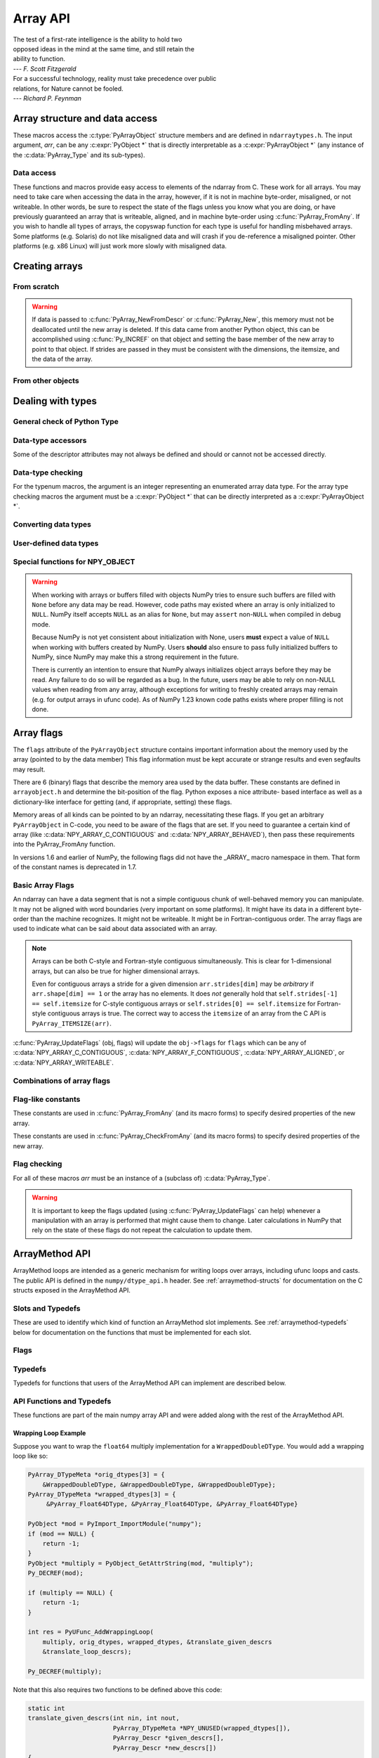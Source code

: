 Array API
=========

.. sectionauthor:: Travis E. Oliphant

|    The test of a first-rate intelligence is the ability to hold two
|    opposed ideas in the mind at the same time, and still retain the
|    ability to function.
|    --- *F. Scott Fitzgerald*

|    For a successful technology, reality must take precedence over public
|    relations, for Nature cannot be fooled.
|    --- *Richard P. Feynman*

.. index::
   pair: ndarray; C-API
   pair: C-API; array


Array structure and data access
-------------------------------

These macros access the :c:type:`PyArrayObject` structure members and are
defined in ``ndarraytypes.h``. The input argument, *arr*, can be any
:c:expr:`PyObject *` that is directly interpretable as a
:c:expr:`PyArrayObject *` (any instance of the :c:data:`PyArray_Type`
and its sub-types).

.. c:function:: int PyArray_NDIM(PyArrayObject *arr)

    The number of dimensions in the array.

.. c:function:: int PyArray_FLAGS(PyArrayObject* arr)

    Returns an integer representing the :ref:`array-flags<array-flags>`.

.. c:function:: int PyArray_TYPE(PyArrayObject* arr)

    Return the (builtin) typenumber for the elements of this array.

.. c:function:: int PyArray_Pack(  \
        const PyArray_Descr *descr, void *item, const PyObject *value)

    .. versionadded:: 2.0

    Sets the memory location ``item`` of dtype ``descr`` to ``value``.

    The function is equivalent to setting a single array element with a Python
    assignment.  Returns 0 on success and -1 with an error set on failure.

    .. note::
        If the ``descr`` has the :c:data:`NPY_NEEDS_INIT` flag set, the
        data must be valid or the memory zeroed.

.. c:function:: int PyArray_SETITEM( \
        PyArrayObject* arr, void* itemptr, PyObject* obj)

    Convert obj and place it in the ndarray, *arr*, at the place
    pointed to by itemptr. Return -1 if an error occurs or 0 on
    success.

    .. note::
        In general, prefer the use of :c:func:`PyArray_Pack` when
        handling arbitrary Python objects.  Setitem is for example not able
        to handle arbitrary casts between different dtypes.

.. c:function:: void PyArray_ENABLEFLAGS(PyArrayObject* arr, int flags)

    .. versionadded:: 1.7

    Enables the specified array flags. This function does no validation,
    and assumes that you know what you're doing.

.. c:function:: void PyArray_CLEARFLAGS(PyArrayObject* arr, int flags)

    .. versionadded:: 1.7

    Clears the specified array flags. This function does no validation,
    and assumes that you know what you're doing.

.. c:function:: void *PyArray_DATA(PyArrayObject *arr)

.. c:function:: char *PyArray_BYTES(PyArrayObject *arr)

    These two macros are similar and obtain the pointer to the
    data-buffer for the array. The first macro can (and should be)
    assigned to a particular pointer where the second is for generic
    processing. If you have not guaranteed a contiguous and/or aligned
    array then be sure you understand how to access the data in the
    array to avoid memory and/or alignment problems.

.. c:function:: npy_intp *PyArray_DIMS(PyArrayObject *arr)

    Returns a pointer to the dimensions/shape of the array. The
    number of elements matches the number of dimensions
    of the array. Can return ``NULL`` for 0-dimensional arrays.

.. c:function:: npy_intp *PyArray_SHAPE(PyArrayObject *arr)

    .. versionadded:: 1.7

    A synonym for :c:func:`PyArray_DIMS`, named to be consistent with the
    `shape <numpy.ndarray.shape>` usage within Python.

.. c:function:: npy_intp *PyArray_STRIDES(PyArrayObject* arr)

    Returns a pointer to the strides of the array. The
    number of elements matches the number of dimensions
    of the array.

.. c:function:: npy_intp PyArray_DIM(PyArrayObject* arr, int n)

    Return the shape in the *n* :math:`^{\textrm{th}}` dimension.

.. c:function:: npy_intp PyArray_STRIDE(PyArrayObject* arr, int n)

    Return the stride in the *n* :math:`^{\textrm{th}}` dimension.

.. c:function:: npy_intp PyArray_ITEMSIZE(PyArrayObject* arr)

    Return the itemsize for the elements of this array.

    Note that, in the old API that was deprecated in version 1.7, this function
    had the return type ``int``.

.. c:function:: npy_intp PyArray_SIZE(PyArrayObject* arr)

    Returns the total size (in number of elements) of the array.

.. c:function:: npy_intp PyArray_Size(PyArrayObject* obj)

    Returns 0 if *obj* is not a sub-class of ndarray. Otherwise,
    returns the total number of elements in the array. Safer version
    of :c:func:`PyArray_SIZE` (*obj*).

.. c:function:: npy_intp PyArray_NBYTES(PyArrayObject* arr)

    Returns the total number of bytes consumed by the array.

.. c:function:: PyObject *PyArray_BASE(PyArrayObject* arr)

    This returns the base object of the array. In most cases, this
    means the object which owns the memory the array is pointing at.

    If you are constructing an array using the C API, and specifying
    your own memory, you should use the function :c:func:`PyArray_SetBaseObject`
    to set the base to an object which owns the memory.

    If the :c:data:`NPY_ARRAY_WRITEBACKIFCOPY` flag is set, it has a different
    meaning, namely base is the array into which the current array will
    be copied upon copy resolution. This overloading of the base property
    for two functions is likely to change in a future version of NumPy.

.. c:function:: PyArray_Descr *PyArray_DESCR(PyArrayObject* arr)

    Returns a borrowed reference to the dtype property of the array.

.. c:function:: PyArray_Descr *PyArray_DTYPE(PyArrayObject* arr)

    .. versionadded:: 1.7

    A synonym for PyArray_DESCR, named to be consistent with the
    'dtype' usage within Python.

.. c:function:: PyObject *PyArray_GETITEM(PyArrayObject* arr, void* itemptr)

    Get a Python object of a builtin type from the ndarray, *arr*,
    at the location pointed to by itemptr. Return ``NULL`` on failure.

    `numpy.ndarray.item` is identical to PyArray_GETITEM.

.. c:function:: int PyArray_FinalizeFunc(PyArrayObject* arr, PyObject* obj)

    The function pointed to by the :c:type:`PyCapsule`
    :obj:`~numpy.class.__array_finalize__`.
    The first argument is the newly created sub-type. The second argument
    (if not NULL) is the "parent" array (if the array was created using
    slicing or some other operation where a clearly-distinguishable parent
    is present). This routine can do anything it wants to. It should
    return a -1 on error and 0 otherwise.


Data access
~~~~~~~~~~~

These functions and macros provide easy access to elements of the
ndarray from C. These work for all arrays. You may need to take care
when accessing the data in the array, however, if it is not in machine
byte-order, misaligned, or not writeable. In other words, be sure to
respect the state of the flags unless you know what you are doing, or
have previously guaranteed an array that is writeable, aligned, and in
machine byte-order using :c:func:`PyArray_FromAny`. If you wish to handle all
types of arrays, the copyswap function for each type is useful for
handling misbehaved arrays. Some platforms (e.g. Solaris) do not like
misaligned data and will crash if you de-reference a misaligned
pointer. Other platforms (e.g. x86 Linux) will just work more slowly
with misaligned data.

.. c:function:: void* PyArray_GetPtr(PyArrayObject* aobj, npy_intp* ind)

    Return a pointer to the data of the ndarray, *aobj*, at the
    N-dimensional index given by the c-array, *ind*, (which must be
    at least *aobj* ->nd in size). You may want to typecast the
    returned pointer to the data type of the ndarray.

.. c:function:: void* PyArray_GETPTR1(PyArrayObject* obj, npy_intp i)

.. c:function:: void* PyArray_GETPTR2( \
        PyArrayObject* obj, npy_intp i, npy_intp j)

.. c:function:: void* PyArray_GETPTR3( \
        PyArrayObject* obj, npy_intp i, npy_intp j, npy_intp k)

.. c:function:: void* PyArray_GETPTR4( \
        PyArrayObject* obj, npy_intp i, npy_intp j, npy_intp k, npy_intp l)

    Quick, inline access to the element at the given coordinates in
    the ndarray, *obj*, which must have respectively 1, 2, 3, or 4
    dimensions (this is not checked). The corresponding *i*, *j*,
    *k*, and *l* coordinates can be any integer but will be
    interpreted as ``npy_intp``. You may want to typecast the
    returned pointer to the data type of the ndarray.


Creating arrays
---------------


From scratch
~~~~~~~~~~~~

.. c:function:: PyObject* PyArray_NewFromDescr( \
        PyTypeObject* subtype, PyArray_Descr* descr, int nd, npy_intp const* dims, \
        npy_intp const* strides, void* data, int flags, PyObject* obj)

    This function steals a reference to *descr*. The easiest way to get one
    is using :c:func:`PyArray_DescrFromType`.

    This is the main array creation function. Most new arrays are
    created with this flexible function.

    The returned object is an object of Python-type *subtype*, which
    must be a subtype of :c:data:`PyArray_Type`.  The array has *nd*
    dimensions, described by *dims*. The data-type descriptor of the
    new array is *descr*.

    If *subtype* is of an array subclass instead of the base
    :c:data:`&PyArray_Type<PyArray_Type>`, then *obj* is the object to pass to
    the :obj:`~numpy.class.__array_finalize__` method of the subclass.

    If *data* is ``NULL``, then new unitinialized memory will be allocated and
    *flags* can be non-zero to indicate a Fortran-style contiguous array. Use
    :c:func:`PyArray_FILLWBYTE` to initialize the memory.

    If *data* is not ``NULL``, then it is assumed to point to the memory
    to be used for the array and the *flags* argument is used as the
    new flags for the array (except the state of :c:data:`NPY_ARRAY_OWNDATA`,
    :c:data:`NPY_ARRAY_WRITEBACKIFCOPY` flag of the new array will be reset).

    In addition, if *data* is non-NULL, then *strides* can
    also be provided. If *strides* is ``NULL``, then the array strides
    are computed as C-style contiguous (default) or Fortran-style
    contiguous (*flags* is nonzero for *data* = ``NULL`` or *flags* &
    :c:data:`NPY_ARRAY_F_CONTIGUOUS` is nonzero non-NULL *data*). Any
    provided *dims* and *strides* are copied into newly allocated
    dimension and strides arrays for the new array object.

    :c:func:`PyArray_CheckStrides` can help verify non- ``NULL`` stride
    information.

    If ``data`` is provided, it must stay alive for the life of the array. One
    way to manage this is through :c:func:`PyArray_SetBaseObject`

.. c:function:: PyObject* PyArray_NewLikeArray( \
        PyArrayObject* prototype, NPY_ORDER order, PyArray_Descr* descr, \
        int subok)

    .. versionadded:: 1.6

    This function steals a reference to *descr* if it is not NULL.
    This array creation routine allows for the convenient creation of
    a new array matching an existing array's shapes and memory layout,
    possibly changing the layout and/or data type.

    When *order* is :c:data:`NPY_ANYORDER`, the result order is
    :c:data:`NPY_FORTRANORDER` if *prototype* is a fortran array,
    :c:data:`NPY_CORDER` otherwise.  When *order* is
    :c:data:`NPY_KEEPORDER`, the result order matches that of *prototype*, even
    when the axes of *prototype* aren't in C or Fortran order.

    If *descr* is NULL, the data type of *prototype* is used.

    If *subok* is 1, the newly created array will use the sub-type of
    *prototype* to create the new array, otherwise it will create a
    base-class array.

.. c:function:: PyObject* PyArray_New( \
        PyTypeObject* subtype, int nd, npy_intp const* dims, int type_num, \
        npy_intp const* strides, void* data, int itemsize, int flags, \
        PyObject* obj)

    This is similar to :c:func:`PyArray_NewFromDescr` (...) except you
    specify the data-type descriptor with *type_num* and *itemsize*,
    where *type_num* corresponds to a builtin (or user-defined)
    type. If the type always has the same number of bytes, then
    itemsize is ignored. Otherwise, itemsize specifies the particular
    size of this array.



.. warning::

    If data is passed to :c:func:`PyArray_NewFromDescr` or :c:func:`PyArray_New`,
    this memory must not be deallocated until the new array is
    deleted.  If this data came from another Python object, this can
    be accomplished using :c:func:`Py_INCREF` on that object and setting the
    base member of the new array to point to that object. If strides
    are passed in they must be consistent with the dimensions, the
    itemsize, and the data of the array.

.. c:function:: PyObject* PyArray_SimpleNew(int nd, npy_intp const* dims, int typenum)

    Create a new uninitialized array of type, *typenum*, whose size in
    each of *nd* dimensions is given by the integer array, *dims*.The memory
    for the array is uninitialized (unless typenum is :c:data:`NPY_OBJECT`
    in which case each element in the array is set to NULL). The
    *typenum* argument allows specification of any of the builtin
    data-types such as :c:data:`NPY_FLOAT` or :c:data:`NPY_LONG`. The
    memory for the array can be set to zero if desired using
    :c:func:`PyArray_FILLWBYTE` (return_object, 0).This function cannot be
    used to create a flexible-type array (no itemsize given).

.. c:function:: PyObject* PyArray_SimpleNewFromData( \
        int nd, npy_intp const* dims, int typenum, void* data)

    Create an array wrapper around *data* pointed to by the given
    pointer. The array flags will have a default that the data area is
    well-behaved and C-style contiguous. The shape of the array is
    given by the *dims* c-array of length *nd*. The data-type of the
    array is indicated by *typenum*. If data comes from another
    reference-counted Python object, the reference count on this object
    should be increased after the pointer is passed in, and the base member
    of the returned ndarray should point to the Python object that owns
    the data. This will ensure that the provided memory is not
    freed while the returned array is in existence.

.. c:function:: PyObject* PyArray_SimpleNewFromDescr( \
        int nd, npy_int const* dims, PyArray_Descr* descr)

    This function steals a reference to *descr*.

    Create a new array with the provided data-type descriptor, *descr*,
    of the shape determined by *nd* and *dims*.

.. c:function:: void PyArray_FILLWBYTE(PyObject* obj, int val)

    Fill the array pointed to by *obj* ---which must be a (subclass
    of) ndarray---with the contents of *val* (evaluated as a byte).
    This macro calls memset, so obj must be contiguous.

.. c:function:: PyObject* PyArray_Zeros( \
        int nd, npy_intp const* dims, PyArray_Descr* dtype, int fortran)

    Construct a new *nd* -dimensional array with shape given by *dims*
    and data type given by *dtype*. If *fortran* is non-zero, then a
    Fortran-order array is created, otherwise a C-order array is
    created. Fill the memory with zeros (or the 0 object if *dtype*
    corresponds to :c:type:`NPY_OBJECT` ).

.. c:function:: PyObject* PyArray_ZEROS( \
        int nd, npy_intp const* dims, int type_num, int fortran)

    Macro form of :c:func:`PyArray_Zeros` which takes a type-number instead
    of a data-type object.

.. c:function:: PyObject* PyArray_Empty( \
        int nd, npy_intp const* dims, PyArray_Descr* dtype, int fortran)

    Construct a new *nd* -dimensional array with shape given by *dims*
    and data type given by *dtype*. If *fortran* is non-zero, then a
    Fortran-order array is created, otherwise a C-order array is
    created. The array is uninitialized unless the data type
    corresponds to :c:type:`NPY_OBJECT` in which case the array is
    filled with :c:data:`Py_None`.

.. c:function:: PyObject* PyArray_EMPTY( \
        int nd, npy_intp const* dims, int typenum, int fortran)

    Macro form of :c:func:`PyArray_Empty` which takes a type-number,
    *typenum*, instead of a data-type object.

.. c:function:: PyObject* PyArray_Arange( \
        double start, double stop, double step, int typenum)

    Construct a new 1-dimensional array of data-type, *typenum*, that
    ranges from *start* to *stop* (exclusive) in increments of *step*
    . Equivalent to **arange** (*start*, *stop*, *step*, dtype).

.. c:function:: PyObject* PyArray_ArangeObj( \
        PyObject* start, PyObject* stop, PyObject* step, PyArray_Descr* descr)

    Construct a new 1-dimensional array of data-type determined by
    ``descr``, that ranges from ``start`` to ``stop`` (exclusive) in
    increments of ``step``. Equivalent to arange( ``start``,
    ``stop``, ``step``, ``typenum`` ).

.. c:function:: int PyArray_SetBaseObject(PyArrayObject* arr, PyObject* obj)

    .. versionadded:: 1.7

    This function **steals a reference** to ``obj`` and sets it as the
    base property of ``arr``.

    If you construct an array by passing in your own memory buffer as
    a parameter, you need to set the array's `base` property to ensure
    the lifetime of the memory buffer is appropriate.

    The return value is 0 on success, -1 on failure.

    If the object provided is an array, this function traverses the
    chain of `base` pointers so that each array points to the owner
    of the memory directly. Once the base is set, it may not be changed
    to another value.

From other objects
~~~~~~~~~~~~~~~~~~

.. c:function:: PyObject* PyArray_FromAny( \
        PyObject* op, PyArray_Descr* dtype, int min_depth, int max_depth, \
        int requirements, PyObject* context)

    This is the main function used to obtain an array from any nested
    sequence, or object that exposes the array interface, *op*. The
    parameters allow specification of the required *dtype*, the
    minimum (*min_depth*) and maximum (*max_depth*) number of
    dimensions acceptable, and other *requirements* for the array. This
    function **steals a reference** to the dtype argument, which needs
    to be a :c:type:`PyArray_Descr` structure
    indicating the desired data-type (including required
    byteorder). The *dtype* argument may be ``NULL``, indicating that any
    data-type (and byteorder) is acceptable. Unless
    :c:data:`NPY_ARRAY_FORCECAST` is present in ``flags``,
    this call will generate an error if the data
    type cannot be safely obtained from the object. If you want to use
    ``NULL`` for the *dtype* and ensure the array is not swapped then
    use :c:func:`PyArray_CheckFromAny`. A value of 0 for either of the
    depth parameters causes the parameter to be ignored. Any of the
    following array flags can be added (*e.g.* using \|) to get the
    *requirements* argument. If your code can handle general (*e.g.*
    strided, byte-swapped, or unaligned arrays) then *requirements*
    may be 0. Also, if *op* is not already an array (or does not
    expose the array interface), then a new array will be created (and
    filled from *op* using the sequence protocol). The new array will
    have :c:data:`NPY_ARRAY_DEFAULT` as its flags member. The *context*
    argument is unused.

    :c:macro:`NPY_ARRAY_C_CONTIGUOUS`
        Make sure the returned array is C-style contiguous

    :c:macro:`NPY_ARRAY_F_CONTIGUOUS`
        Make sure the returned array is Fortran-style contiguous.

    :c:macro:`NPY_ARRAY_ALIGNED`
        Make sure the returned array is aligned on proper boundaries for its
        data type. An aligned array has the data pointer and every strides
        factor as a multiple of the alignment factor for the data-type-
        descriptor.

    :c:macro:`NPY_ARRAY_WRITEABLE`
        Make sure the returned array can be written to.

    :c:macro:`NPY_ARRAY_ENSURECOPY`
        Make sure a copy is made of *op*. If this flag is not
        present, data is not copied if it can be avoided.

    :c:macro:`NPY_ARRAY_ENSUREARRAY`
        Make sure the result is a base-class ndarray. By
        default, if *op* is an instance of a subclass of
        ndarray, an instance of that same subclass is returned. If
        this flag is set, an ndarray object will be returned instead.

    :c:macro:`NPY_ARRAY_FORCECAST`
        Force a cast to the output type even if it cannot be done
        safely.  Without this flag, a data cast will occur only if it
        can be done safely, otherwise an error is raised.

    :c:macro:`NPY_ARRAY_WRITEBACKIFCOPY`
        If *op* is already an array, but does not satisfy the
        requirements, then a copy is made (which will satisfy the
        requirements). If this flag is present and a copy (of an object
        that is already an array) must be made, then the corresponding
        :c:data:`NPY_ARRAY_WRITEBACKIFCOPY` flag is set in the returned
        copy and *op* is made to be read-only. You must be sure to call
        :c:func:`PyArray_ResolveWritebackIfCopy` to copy the contents
        back into *op* and the *op* array
        will be made writeable again. If *op* is not writeable to begin
        with, or if it is not already an array, then an error is raised.

    `Combinations of array flags`_ can also be added.

.. c:function:: PyObject* PyArray_CheckFromAny( \
        PyObject* op, PyArray_Descr* dtype, int min_depth, int max_depth, \
        int requirements, PyObject* context)

    Nearly identical to :c:func:`PyArray_FromAny` (...) except
    *requirements* can contain :c:data:`NPY_ARRAY_NOTSWAPPED` (over-riding the
    specification in *dtype*) and :c:data:`NPY_ARRAY_ELEMENTSTRIDES` which
    indicates that the array should be aligned in the sense that the
    strides are multiples of the element size.

.. c:function:: PyObject* PyArray_FromArray( \
        PyArrayObject* op, PyArray_Descr* newtype, int requirements)

    Special case of :c:func:`PyArray_FromAny` for when *op* is already an
    array but it needs to be of a specific *newtype* (including
    byte-order) or has certain *requirements*.

.. c:function:: PyObject* PyArray_FromStructInterface(PyObject* op)

    Returns an ndarray object from a Python object that exposes the
    :obj:`~object.__array_struct__` attribute and follows the array interface
    protocol. If the object does not contain this attribute then a
    borrowed reference to :c:data:`Py_NotImplemented` is returned.

.. c:function:: PyObject* PyArray_FromInterface(PyObject* op)

    Returns an ndarray object from a Python object that exposes the
    :obj:`~object.__array_interface__` attribute following the array interface
    protocol. If the object does not contain this attribute then a
    borrowed reference to :c:data:`Py_NotImplemented` is returned.

.. c:function:: PyObject* PyArray_FromArrayAttr( \
        PyObject* op, PyArray_Descr* dtype, PyObject* context)

    Return an ndarray object from a Python object that exposes the
    :obj:`~numpy.class.__array__` method. The third-party implementations of
    :obj:`~numpy.class.__array__` must take ``dtype`` and ``copy`` keyword
    arguments. ``context`` is unused.

.. c:function:: PyObject* PyArray_ContiguousFromAny( \
        PyObject* op, int typenum, int min_depth, int max_depth)

    This function returns a (C-style) contiguous and behaved function
    array from any nested sequence or array interface exporting
    object, *op*, of (non-flexible) type given by the enumerated
    *typenum*, of minimum depth *min_depth*, and of maximum depth
    *max_depth*. Equivalent to a call to :c:func:`PyArray_FromAny` with
    requirements set to :c:data:`NPY_ARRAY_DEFAULT` and the type_num member of the
    type argument set to *typenum*.

.. c:function:: PyObject* PyArray_ContiguousFromObject( \
        PyObject* op, int typenum, int min_depth, int max_depth)

    This function returns a well-behaved C-style contiguous array from any nested
    sequence or array-interface exporting object. The minimum number of dimensions
    the array can have is given by `min_depth` while the maximum is `max_depth`.
    This is equivalent to call :c:func:`PyArray_FromAny` with requirements
    :c:data:`NPY_ARRAY_DEFAULT` and :c:data:`NPY_ARRAY_ENSUREARRAY`.

.. c:function:: PyObject* PyArray_FromObject( \
        PyObject* op, int typenum, int min_depth, int max_depth)

    Return an aligned and in native-byteorder array from any nested
    sequence or array-interface exporting object, op, of a type given by
    the enumerated typenum. The minimum number of dimensions the array can
    have is given by min_depth while the maximum is max_depth. This is
    equivalent to a call to :c:func:`PyArray_FromAny` with requirements set to
    BEHAVED.

.. c:function:: PyObject* PyArray_EnsureArray(PyObject* op)

    This function **steals a reference** to ``op`` and makes sure that
    ``op`` is a base-class ndarray. It special cases array scalars,
    but otherwise calls :c:func:`PyArray_FromAny` ( ``op``, NULL, 0, 0,
    :c:data:`NPY_ARRAY_ENSUREARRAY`, NULL).

.. c:function:: PyObject* PyArray_FromString( \
        char* string, npy_intp slen, PyArray_Descr* dtype, npy_intp num, \
        char* sep)

    Construct a one-dimensional ndarray of a single type from a binary
    or (ASCII) text ``string`` of length ``slen``. The data-type of
    the array to-be-created is given by ``dtype``. If num is -1, then
    **copy** the entire string and return an appropriately sized
    array, otherwise, ``num`` is the number of items to **copy** from
    the string. If ``sep`` is NULL (or ""), then interpret the string
    as bytes of binary data, otherwise convert the sub-strings
    separated by ``sep`` to items of data-type ``dtype``. Some
    data-types may not be readable in text mode and an error will be
    raised if that occurs. All errors return NULL.

.. c:function:: PyObject* PyArray_FromFile( \
        FILE* fp, PyArray_Descr* dtype, npy_intp num, char* sep)

    Construct a one-dimensional ndarray of a single type from a binary
    or text file. The open file pointer is ``fp``, the data-type of
    the array to be created is given by ``dtype``. This must match
    the data in the file. If ``num`` is -1, then read until the end of
    the file and return an appropriately sized array, otherwise,
    ``num`` is the number of items to read. If ``sep`` is NULL (or
    ""), then read from the file in binary mode, otherwise read from
    the file in text mode with ``sep`` providing the item
    separator. Some array types cannot be read in text mode in which
    case an error is raised.

.. c:function:: PyObject* PyArray_FromBuffer( \
        PyObject* buf, PyArray_Descr* dtype, npy_intp count, npy_intp offset)

    Construct a one-dimensional ndarray of a single type from an
    object, ``buf``, that exports the (single-segment) buffer protocol
    (or has an attribute __buffer\__ that returns an object that
    exports the buffer protocol). A writeable buffer will be tried
    first followed by a read- only buffer. The :c:data:`NPY_ARRAY_WRITEABLE`
    flag of the returned array will reflect which one was
    successful. The data is assumed to start at ``offset`` bytes from
    the start of the memory location for the object. The type of the
    data in the buffer will be interpreted depending on the data- type
    descriptor, ``dtype.`` If ``count`` is negative then it will be
    determined from the size of the buffer and the requested itemsize,
    otherwise, ``count`` represents how many elements should be
    converted from the buffer.

.. c:function:: int PyArray_CopyInto(PyArrayObject* dest, PyArrayObject* src)

    Copy from the source array, ``src``, into the destination array,
    ``dest``, performing a data-type conversion if necessary. If an
    error occurs return -1 (otherwise 0). The shape of ``src`` must be
    broadcastable to the shape of ``dest``.
    NumPy checks for overlapping memory when copying two arrays.

.. c:function:: int PyArray_CopyObject(PyArrayObject* dest, PyObject* src)

    Assign an object ``src`` to a NumPy array ``dest`` according to
    array-coercion rules. This is basically identical to
    :c:func:`PyArray_FromAny`, but assigns directly to the output array.
    Returns 0 on success and -1 on failures.

.. c:function:: PyArrayObject* PyArray_GETCONTIGUOUS(PyObject* op)

    If ``op`` is already (C-style) contiguous and well-behaved then
    just return a reference, otherwise return a (contiguous and
    well-behaved) copy of the array. The parameter op must be a
    (sub-class of an) ndarray and no checking for that is done.

.. c:function:: PyObject* PyArray_FROM_O(PyObject* obj)

    Convert ``obj`` to an ndarray. The argument can be any nested
    sequence or object that exports the array interface. This is a
    macro form of :c:func:`PyArray_FromAny` using ``NULL``, 0, 0, 0 for the
    other arguments. Your code must be able to handle any data-type
    descriptor and any combination of data-flags to use this macro.

.. c:function:: PyObject* PyArray_FROM_OF(PyObject* obj, int requirements)

    Similar to :c:func:`PyArray_FROM_O` except it can take an argument
    of *requirements* indicating properties the resulting array must
    have. Available requirements that can be enforced are
    :c:data:`NPY_ARRAY_C_CONTIGUOUS`, :c:data:`NPY_ARRAY_F_CONTIGUOUS`,
    :c:data:`NPY_ARRAY_ALIGNED`, :c:data:`NPY_ARRAY_WRITEABLE`,
    :c:data:`NPY_ARRAY_NOTSWAPPED`, :c:data:`NPY_ARRAY_ENSURECOPY`,
    :c:data:`NPY_ARRAY_WRITEBACKIFCOPY`, :c:data:`NPY_ARRAY_FORCECAST`, and
    :c:data:`NPY_ARRAY_ENSUREARRAY`. Standard combinations of flags can also
    be used:

.. c:function:: PyObject* PyArray_FROM_OT(PyObject* obj, int typenum)

    Similar to :c:func:`PyArray_FROM_O` except it can take an argument of
    *typenum* specifying the type-number the returned array.

.. c:function:: PyObject* PyArray_FROM_OTF( \
        PyObject* obj, int typenum, int requirements)

    Combination of :c:func:`PyArray_FROM_OF` and :c:func:`PyArray_FROM_OT`
    allowing both a *typenum* and a *flags* argument to be provided.

.. c:function:: PyObject* PyArray_FROMANY( \
        PyObject* obj, int typenum, int min, int max, int requirements)

    Similar to :c:func:`PyArray_FromAny` except the data-type is
    specified using a typenumber. :c:func:`PyArray_DescrFromType`
    (*typenum*) is passed directly to :c:func:`PyArray_FromAny`. This
    macro also adds :c:data:`NPY_ARRAY_DEFAULT` to requirements if
    :c:data:`NPY_ARRAY_ENSURECOPY` is passed in as requirements.

.. c:function:: PyObject *PyArray_CheckAxis( \
        PyObject* obj, int* axis, int requirements)

    Encapsulate the functionality of functions and methods that take
    the axis= keyword and work properly with None as the axis
    argument. The input array is ``obj``, while ``*axis`` is a
    converted integer (so that ``*axis == NPY_RAVEL_AXIS`` is the None value), and
    ``requirements`` gives the needed properties of ``obj``. The
    output is a converted version of the input so that requirements
    are met and if needed a flattening has occurred. On output
    negative values of ``*axis`` are converted and the new value is
    checked to ensure consistency with the shape of ``obj``.


Dealing with types
------------------


General check of Python Type
~~~~~~~~~~~~~~~~~~~~~~~~~~~~

.. c:function:: int PyArray_Check(PyObject *op)

    Evaluates true if *op* is a Python object whose type is a sub-type
    of :c:data:`PyArray_Type`.

.. c:function:: int PyArray_CheckExact(PyObject *op)

    Evaluates true if *op* is a Python object with type
    :c:data:`PyArray_Type`.

.. c:function:: int PyArray_HasArrayInterface(PyObject *op, PyObject *out)

    If ``op`` implements any part of the array interface, then ``out``
    will contain a new reference to the newly created ndarray using
    the interface or ``out`` will contain ``NULL`` if an error during
    conversion occurs. Otherwise, out will contain a borrowed
    reference to :c:data:`Py_NotImplemented` and no error condition is set.

.. c:function:: int PyArray_HasArrayInterfaceType(\
        PyObject *op, PyArray_Descr *dtype, PyObject *context, PyObject *out)

    If ``op`` implements any part of the array interface, then ``out``
    will contain a new reference to the newly created ndarray using
    the interface or ``out`` will contain ``NULL`` if an error during
    conversion occurs. Otherwise, out will contain a borrowed
    reference to Py_NotImplemented and no error condition is set.
    This version allows setting of the dtype in the part of the array interface
    that looks for the :obj:`~numpy.class.__array__` attribute. `context` is
    unused.

.. c:function:: int PyArray_IsZeroDim(PyObject *op)

    Evaluates true if *op* is an instance of (a subclass of)
    :c:data:`PyArray_Type` and has 0 dimensions.

.. c:macro:: PyArray_IsScalar(op, cls)

    Evaluates true if *op* is an instance of ``Py{cls}ArrType_Type``.

.. c:function:: int PyArray_CheckScalar(PyObject *op)

    Evaluates true if *op* is either an array scalar (an instance of a
    sub-type of :c:data:`PyGenericArrType_Type` ), or an instance of (a
    sub-class of) :c:data:`PyArray_Type` whose dimensionality is 0.

.. c:function:: int PyArray_IsPythonNumber(PyObject *op)

    Evaluates true if *op* is an instance of a builtin numeric type (int,
    float, complex, long, bool)

.. c:function:: int PyArray_IsPythonScalar(PyObject *op)

    Evaluates true if *op* is a builtin Python scalar object (int,
    float, complex, bytes, str, long, bool).

.. c:function:: int PyArray_IsAnyScalar(PyObject *op)

    Evaluates true if *op* is either a Python scalar object (see
    :c:func:`PyArray_IsPythonScalar`) or an array scalar (an instance of a sub-
    type of :c:data:`PyGenericArrType_Type` ).

.. c:function:: int PyArray_CheckAnyScalar(PyObject *op)

    Evaluates true if *op* is a Python scalar object (see
    :c:func:`PyArray_IsPythonScalar`), an array scalar (an instance of a
    sub-type of :c:data:`PyGenericArrType_Type`) or an instance of a sub-type of
    :c:data:`PyArray_Type` whose dimensionality is 0.


Data-type accessors
~~~~~~~~~~~~~~~~~~~

Some of the descriptor attributes may not always be defined and should or
cannot not be accessed directly.

.. versionchanged:: 2.0
    Prior to NumPy 2.0 the ABI was different but unnecessary large for user
    DTypes.  These accessors were all added in 2.0 and can be backported
    (see :ref:`migration_c_descr`).

.. c:function:: npy_intp PyDataType_ELSIZE(PyArray_Descr *descr)

    The element size of the datatype (``itemsize`` in Python).

    .. note::
        If the ``descr`` is attached to an array ``PyArray_ITEMSIZE(arr)``
        can be used and is available on all NumPy versions.

.. c:function:: void PyDataType_SET_ELSIZE(PyArray_Descr *descr, npy_intp size)

    Allows setting of the itemsize, this is *only* relevant for string/bytes
    datatypes as it is the current pattern to define one with a new size.

.. c:function:: npy_intp PyDataType_ALIGNENT(PyArray_Descr *descr)

    The alignment of the datatype.

.. c:function:: PyObject *PyDataType_METADATA(PyArray_Descr *descr)

    The Metadata attached to a dtype, either ``NULL`` or a dictionary.

.. c:function:: PyObject *PyDataType_NAMES(PyArray_Descr *descr)

    ``NULL`` or a tuple of structured field names attached to a dtype.

.. c:function:: PyObject *PyDataType_FIELDS(PyArray_Descr *descr)

    ``NULL``, ``None``, or a dict of structured dtype fields, this dict must
    not be mutated, NumPy may change the way fields are stored in the future.

    This is the same dict as returned by `np.dtype.fields`.

.. c:function:: NpyAuxData *PyDataType_C_METADATA(PyArray_Descr *descr)

    C-metadata object attached to a descriptor.  This accessor should not
    be needed usually.  The C-Metadata field does provide access to the
    datetime/timedelta time unit information.

.. c:function:: PyArray_ArrayDescr *PyDataType_SUBARRAY(PyArray_Descr *descr)

    Information about a subarray dtype equivalent to the Python `np.dtype.base`
    and `np.dtype.shape`.

    If this is non- ``NULL``, then this data-type descriptor is a
    C-style contiguous array of another data-type descriptor. In
    other-words, each element that this descriptor describes is
    actually an array of some other base descriptor. This is most
    useful as the data-type descriptor for a field in another
    data-type descriptor. The fields member should be ``NULL`` if this
    is non- ``NULL`` (the fields member of the base descriptor can be
    non- ``NULL`` however).

    .. c:type:: PyArray_ArrayDescr

        .. code-block:: c

            typedef struct {
                PyArray_Descr *base;
                PyObject *shape;
            } PyArray_ArrayDescr;

        .. c:member:: PyArray_Descr *base

            The data-type-descriptor object of the base-type.

        .. c:member:: PyObject *shape

            The shape (always C-style contiguous) of the sub-array as a Python
            tuple.


Data-type checking
~~~~~~~~~~~~~~~~~~

For the typenum macros, the argument is an integer representing an
enumerated array data type. For the array type checking macros the
argument must be a :c:expr:`PyObject *` that can be directly interpreted as a
:c:expr:`PyArrayObject *`.

.. c:function:: int PyTypeNum_ISUNSIGNED(int num)

.. c:function:: int PyDataType_ISUNSIGNED(PyArray_Descr *descr)

.. c:function:: int PyArray_ISUNSIGNED(PyArrayObject *obj)

    Type represents an unsigned integer.

.. c:function:: int PyTypeNum_ISSIGNED(int num)

.. c:function:: int PyDataType_ISSIGNED(PyArray_Descr *descr)

.. c:function:: int PyArray_ISSIGNED(PyArrayObject *obj)

    Type represents a signed integer.

.. c:function:: int PyTypeNum_ISINTEGER(int num)

.. c:function:: int PyDataType_ISINTEGER(PyArray_Descr* descr)

.. c:function:: int PyArray_ISINTEGER(PyArrayObject *obj)

    Type represents any integer.

.. c:function:: int PyTypeNum_ISFLOAT(int num)

.. c:function:: int PyDataType_ISFLOAT(PyArray_Descr* descr)

.. c:function:: int PyArray_ISFLOAT(PyArrayObject *obj)

    Type represents any floating point number.

.. c:function:: int PyTypeNum_ISCOMPLEX(int num)

.. c:function:: int PyDataType_ISCOMPLEX(PyArray_Descr* descr)

.. c:function:: int PyArray_ISCOMPLEX(PyArrayObject *obj)

    Type represents any complex floating point number.

.. c:function:: int PyTypeNum_ISNUMBER(int num)

.. c:function:: int PyDataType_ISNUMBER(PyArray_Descr* descr)

.. c:function:: int PyArray_ISNUMBER(PyArrayObject *obj)

    Type represents any integer, floating point, or complex floating point
    number.

.. c:function:: int PyTypeNum_ISSTRING(int num)

.. c:function:: int PyDataType_ISSTRING(PyArray_Descr* descr)

.. c:function:: int PyArray_ISSTRING(PyArrayObject *obj)

    Type represents a string data type.

.. c:function:: int PyTypeNum_ISFLEXIBLE(int num)

.. c:function:: int PyDataType_ISFLEXIBLE(PyArray_Descr* descr)

.. c:function:: int PyArray_ISFLEXIBLE(PyArrayObject *obj)

    Type represents one of the flexible array types ( :c:data:`NPY_STRING`,
    :c:data:`NPY_UNICODE`, or :c:data:`NPY_VOID` ).

.. c:function:: int PyDataType_ISUNSIZED(PyArray_Descr* descr)

    Type has no size information attached, and can be resized. Should only be
    called on flexible dtypes. Types that are attached to an array will always
    be sized, hence the array form of this macro not existing.

    .. versionchanged:: 1.18

    For structured datatypes with no fields this function now returns False.

.. c:function:: int PyTypeNum_ISUSERDEF(int num)

.. c:function:: int PyDataType_ISUSERDEF(PyArray_Descr* descr)

.. c:function:: int PyArray_ISUSERDEF(PyArrayObject *obj)

    Type represents a user-defined type.

.. c:function:: int PyTypeNum_ISEXTENDED(int num)

.. c:function:: int PyDataType_ISEXTENDED(PyArray_Descr* descr)

.. c:function:: int PyArray_ISEXTENDED(PyArrayObject *obj)

    Type is either flexible or user-defined.

.. c:function:: int PyTypeNum_ISOBJECT(int num)

.. c:function:: int PyDataType_ISOBJECT(PyArray_Descr* descr)

.. c:function:: int PyArray_ISOBJECT(PyArrayObject *obj)

    Type represents object data type.

.. c:function:: int PyTypeNum_ISBOOL(int num)

.. c:function:: int PyDataType_ISBOOL(PyArray_Descr* descr)

.. c:function:: int PyArray_ISBOOL(PyArrayObject *obj)

    Type represents Boolean data type.

.. c:function:: int PyDataType_HASFIELDS(PyArray_Descr* descr)

.. c:function:: int PyArray_HASFIELDS(PyArrayObject *obj)

    Type has fields associated with it.

.. c:function:: int PyArray_ISNOTSWAPPED(PyArrayObject *m)

    Evaluates true if the data area of the ndarray *m* is in machine
    byte-order according to the array's data-type descriptor.

.. c:function:: int PyArray_ISBYTESWAPPED(PyArrayObject *m)

    Evaluates true if the data area of the ndarray *m* is **not** in
    machine byte-order according to the array's data-type descriptor.

.. c:function:: npy_bool PyArray_EquivTypes( \
        PyArray_Descr* type1, PyArray_Descr* type2)

    Return :c:data:`NPY_TRUE` if *type1* and *type2* actually represent
    equivalent types for this platform (the fortran member of each
    type is ignored). For example, on 32-bit platforms,
    :c:data:`NPY_LONG` and :c:data:`NPY_INT` are equivalent. Otherwise
    return :c:data:`NPY_FALSE`.

.. c:function:: npy_bool PyArray_EquivArrTypes( \
        PyArrayObject* a1, PyArrayObject * a2)

    Return :c:data:`NPY_TRUE` if *a1* and *a2* are arrays with equivalent
    types for this platform.

.. c:function:: npy_bool PyArray_EquivTypenums(int typenum1, int typenum2)

    Special case of :c:func:`PyArray_EquivTypes` (...) that does not accept
    flexible data types but may be easier to call.

.. c:function:: int PyArray_EquivByteorders(int b1, int b2)

    True if byteorder characters *b1* and *b2* ( :c:data:`NPY_LITTLE`,
    :c:data:`NPY_BIG`, :c:data:`NPY_NATIVE`, :c:data:`NPY_IGNORE` ) are
    either equal or equivalent as to their specification of a native
    byte order. Thus, on a little-endian machine :c:data:`NPY_LITTLE`
    and :c:data:`NPY_NATIVE` are equivalent where they are not
    equivalent on a big-endian machine.


Converting data types
~~~~~~~~~~~~~~~~~~~~~

.. c:function:: PyObject* PyArray_Cast(PyArrayObject* arr, int typenum)

    Mainly for backwards compatibility to the Numeric C-API and for
    simple casts to non-flexible types. Return a new array object with
    the elements of *arr* cast to the data-type *typenum* which must
    be one of the enumerated types and not a flexible type.

.. c:function:: PyObject* PyArray_CastToType( \
        PyArrayObject* arr, PyArray_Descr* type, int fortran)

    Return a new array of the *type* specified, casting the elements
    of *arr* as appropriate. The fortran argument specifies the
    ordering of the output array.

.. c:function:: int PyArray_CastTo(PyArrayObject* out, PyArrayObject* in)

    As of 1.6, this function simply calls :c:func:`PyArray_CopyInto`,
    which handles the casting.

    Cast the elements of the array *in* into the array *out*. The
    output array should be writeable, have an integer-multiple of the
    number of elements in the input array (more than one copy can be
    placed in out), and have a data type that is one of the builtin
    types.  Returns 0 on success and -1 if an error occurs.

.. c:function:: int PyArray_CanCastSafely(int fromtype, int totype)

    Returns non-zero if an array of data type *fromtype* can be cast
    to an array of data type *totype* without losing information. An
    exception is that 64-bit integers are allowed to be cast to 64-bit
    floating point values even though this can lose precision on large
    integers so as not to proliferate the use of long doubles without
    explicit requests. Flexible array types are not checked according
    to their lengths with this function.

.. c:function:: int PyArray_CanCastTo( \
        PyArray_Descr* fromtype, PyArray_Descr* totype)

    :c:func:`PyArray_CanCastTypeTo` supersedes this function in
    NumPy 1.6 and later.

    Equivalent to PyArray_CanCastTypeTo(fromtype, totype, NPY_SAFE_CASTING).

.. c:function:: int PyArray_CanCastTypeTo( \
        PyArray_Descr* fromtype, PyArray_Descr* totype, NPY_CASTING casting)

    .. versionadded:: 1.6

    Returns non-zero if an array of data type *fromtype* (which can
    include flexible types) can be cast safely to an array of data
    type *totype* (which can include flexible types) according to
    the casting rule *casting*. For simple types with :c:data:`NPY_SAFE_CASTING`,
    this is basically a wrapper around :c:func:`PyArray_CanCastSafely`, but
    for flexible types such as strings or unicode, it produces results
    taking into account their sizes. Integer and float types can only be cast
    to a string or unicode type using :c:data:`NPY_SAFE_CASTING` if the string
    or unicode type is big enough to hold the max value of the integer/float
    type being cast from.

.. c:function:: int PyArray_CanCastArrayTo( \
        PyArrayObject* arr, PyArray_Descr* totype, NPY_CASTING casting)

    .. versionadded:: 1.6

    Returns non-zero if *arr* can be cast to *totype* according
    to the casting rule given in *casting*.  If *arr* is an array
    scalar, its value is taken into account, and non-zero is also
    returned when the value will not overflow or be truncated to
    an integer when converting to a smaller type.

.. c:function:: PyArray_Descr* PyArray_MinScalarType(PyArrayObject* arr)

    .. note::
        With the adoption of NEP 50 in NumPy 2, this function is not used
        internally.  It is currently provided for backwards compatibility,
        but expected to be eventually deprecated.

    .. versionadded:: 1.6

    If *arr* is an array, returns its data type descriptor, but if
    *arr* is an array scalar (has 0 dimensions), it finds the data type
    of smallest size to which the value may be converted
    without overflow or truncation to an integer.

    This function will not demote complex to float or anything to
    boolean, but will demote a signed integer to an unsigned integer
    when the scalar value is positive.

.. c:function:: PyArray_Descr* PyArray_PromoteTypes( \
        PyArray_Descr* type1, PyArray_Descr* type2)

    .. versionadded:: 1.6

    Finds the data type of smallest size and kind to which *type1* and
    *type2* may be safely converted. This function is symmetric and
    associative. A string or unicode result will be the proper size for
    storing the max value of the input types converted to a string or unicode.

.. c:function:: PyArray_Descr* PyArray_ResultType( \
        npy_intp narrs, PyArrayObject **arrs, npy_intp ndtypes, \
        PyArray_Descr **dtypes)

    .. versionadded:: 1.6

    This applies type promotion to all the input arrays and dtype
    objects, using the NumPy rules for combining scalars and arrays, to
    determine the output type for an operation with the given set of
    operands. This is the same result type that ufuncs produce.

    See the documentation of :func:`numpy.result_type` for more
    detail about the type promotion algorithm.

.. c:function:: int PyArray_ObjectType(PyObject* op, int mintype)

    This function is superseded by :c:func:`PyArray_ResultType`.

    This function is useful for determining a common type that two or
    more arrays can be converted to. It only works for non-flexible
    array types as no itemsize information is passed. The *mintype*
    argument represents the minimum type acceptable, and *op*
    represents the object that will be converted to an array. The
    return value is the enumerated typenumber that represents the
    data-type that *op* should have.

.. c:function:: PyArrayObject** PyArray_ConvertToCommonType( \
        PyObject* op, int* n)

    The functionality this provides is largely superseded by iterator
    :c:type:`NpyIter` introduced in 1.6, with flag
    :c:data:`NPY_ITER_COMMON_DTYPE` or with the same dtype parameter for
    all operands.

    Convert a sequence of Python objects contained in *op* to an array
    of ndarrays each having the same data type. The type is selected
    in the same way as :c:func:`PyArray_ResultType`. The length of the sequence is
    returned in *n*, and an *n* -length array of :c:type:`PyArrayObject`
    pointers is the return value (or ``NULL`` if an error occurs).
    The returned array must be freed by the caller of this routine
    (using :c:func:`PyDataMem_FREE` ) and all the array objects in it
    ``DECREF`` 'd or a memory-leak will occur. The example template-code
    below shows a typical usage:

    .. versionchanged:: 1.18.0
       A mix of scalars and zero-dimensional arrays now produces a type
       capable of holding the scalar value.
       Previously priority was given to the dtype of the arrays.

    .. code-block:: c

        mps = PyArray_ConvertToCommonType(obj, &n);
        if (mps==NULL) return NULL;
        {code}
        <before return>
        for (i=0; i<n; i++) Py_DECREF(mps[i]);
        PyDataMem_FREE(mps);
        {return}

.. c:function:: char* PyArray_Zero(PyArrayObject* arr)

    A pointer to newly created memory of size *arr* ->itemsize that
    holds the representation of 0 for that type. The returned pointer,
    *ret*, **must be freed** using :c:func:`PyDataMem_FREE` (ret) when it is
    not needed anymore.

.. c:function:: char* PyArray_One(PyArrayObject* arr)

    A pointer to newly created memory of size *arr* ->itemsize that
    holds the representation of 1 for that type. The returned pointer,
    *ret*, **must be freed** using :c:func:`PyDataMem_FREE` (ret) when it
    is not needed anymore.

.. c:function:: int PyArray_ValidType(int typenum)

    Returns :c:data:`NPY_TRUE` if *typenum* represents a valid type-number
    (builtin or user-defined or character code). Otherwise, this
    function returns :c:data:`NPY_FALSE`.


User-defined data types
~~~~~~~~~~~~~~~~~~~~~~~

.. c:function:: void PyArray_InitArrFuncs(PyArray_ArrFuncs* f)

    Initialize all function pointers and members to ``NULL``.

.. c:function:: int PyArray_RegisterDataType(PyArray_DescrProto* dtype)

    .. note::
        As of NumPy 2.0 this API is considered legacy, the new DType API
        is more powerful and provides additional flexibility.
        The API may eventually be deprecated but support is continued for
        the time being.

        **Compiling for NumPy 1.x and 2.x**

        NumPy 2.x requires passing in a ``PyArray_DescrProto`` typed struct
        rather than a ``PyArray_Descr``.  This is necessary to allow changes.
        To allow code to run and compile on both 1.x and 2.x you need to
        change the type of your struct to ``PyArray_DescrProto`` and add::

            /* Allow compiling on NumPy 1.x */
            #if NPY_ABI_VERSION < 0x02000000
            #define PyArray_DescrProto PyArray_Descr
            #endif

        for 1.x compatibility.  Further, the struct will *not* be the actual
        descriptor anymore, only it's type number will be updated.
        After successful registration, you must thus fetch the actual
        dtype with::

            int type_num = PyArray_RegisterDataType(&my_descr_proto);
            if (type_num < 0) {
                /* error */
            }
            PyArray_Descr *my_descr = PyArray_DescrFromType(type_num);

        With these two changes, the code should compile and work on both 1.x
        and 2.x or later.

        In the unlikely case that you are heap allocating the dtype struct you
        should free it again on NumPy 2, since a copy is made.
        The struct is not a valid Python object, so do not use ``Py_DECREF``
        on it.

    Register a data-type as a new user-defined data type for
    arrays. The type must have most of its entries filled in. This is
    not always checked and errors can produce segfaults. In
    particular, the typeobj member of the ``dtype`` structure must be
    filled with a Python type that has a fixed-size element-size that
    corresponds to the elsize member of *dtype*. Also the ``f``
    member must have the required functions: nonzero, copyswap,
    copyswapn, getitem, setitem, and cast (some of the cast functions
    may be ``NULL`` if no support is desired). To avoid confusion, you
    should choose a unique character typecode but this is not enforced
    and not relied on internally.

    A user-defined type number is returned that uniquely identifies
    the type. A pointer to the new structure can then be obtained from
    :c:func:`PyArray_DescrFromType` using the returned type number. A -1 is
    returned if an error occurs.  If this *dtype* has already been
    registered (checked only by the address of the pointer), then
    return the previously-assigned type-number.

    The number of user DTypes known to numpy is stored in
    ``NPY_NUMUSERTYPES``, a static global variable that is public in the
    C API.  Accessing this symbol is inherently *not* thread-safe. If
    for some reason you need to use this API in a multithreaded context,
    you will need to add your own locking, NumPy does not ensure new
    data types can be added in a thread-safe manner.

.. c:function:: int PyArray_RegisterCastFunc( \
        PyArray_Descr* descr, int totype, PyArray_VectorUnaryFunc* castfunc)

    Register a low-level casting function, *castfunc*, to convert
    from the data-type, *descr*, to the given data-type number,
    *totype*. Any old casting function is over-written. A ``0`` is
    returned on success or a ``-1`` on failure.

    .. c:type:: PyArray_VectorUnaryFunc

        The function pointer type for low-level casting functions.

.. c:function:: int PyArray_RegisterCanCast( \
        PyArray_Descr* descr, int totype, NPY_SCALARKIND scalar)

    Register the data-type number, *totype*, as castable from
    data-type object, *descr*, of the given *scalar* kind. Use
    *scalar* = :c:data:`NPY_NOSCALAR` to register that an array of data-type
    *descr* can be cast safely to a data-type whose type_number is
    *totype*. The return value is 0 on success or -1 on failure.


Special functions for NPY_OBJECT
~~~~~~~~~~~~~~~~~~~~~~~~~~~~~~~~

.. warning::

    When working with arrays or buffers filled with objects NumPy tries to
    ensure such buffers are filled with ``None`` before any data may be read.
    However, code paths may existed where an array is only initialized to
    ``NULL``.
    NumPy itself accepts ``NULL`` as an alias for ``None``, but may ``assert``
    non-``NULL`` when compiled in debug mode.

    Because NumPy is not yet consistent about initialization with None,
    users **must** expect a value of ``NULL`` when working with buffers created
    by NumPy.  Users **should** also ensure to pass fully initialized buffers
    to NumPy, since NumPy may make this a strong requirement in the future.

    There is currently an intention to ensure that NumPy always initializes
    object arrays before they may be read.  Any failure to do so will be
    regarded as a bug.
    In the future, users may be able to rely on non-NULL values when reading
    from any array, although exceptions for writing to freshly created arrays
    may remain (e.g. for output arrays in ufunc code).  As of NumPy 1.23
    known code paths exists where proper filling is not done.


.. c:function:: int PyArray_INCREF(PyArrayObject* op)

    Used for an array, *op*, that contains any Python objects. It
    increments the reference count of every object in the array
    according to the data-type of *op*. A -1 is returned if an error
    occurs, otherwise 0 is returned.

.. c:function:: void PyArray_Item_INCREF(char* ptr, PyArray_Descr* dtype)

    A function to INCREF all the objects at the location *ptr*
    according to the data-type *dtype*. If *ptr* is the start of a
    structured type with an object at any offset, then this will (recursively)
    increment the reference count of all object-like items in the
    structured type.

.. c:function:: int PyArray_XDECREF(PyArrayObject* op)

    Used for an array, *op*, that contains any Python objects. It
    decrements the reference count of every object in the array
    according to the data-type of *op*. Normal return value is 0. A
    -1 is returned if an error occurs.

.. c:function:: void PyArray_Item_XDECREF(char* ptr, PyArray_Descr* dtype)

    A function to XDECREF all the object-like items at the location
    *ptr* as recorded in the data-type, *dtype*. This works
    recursively so that if ``dtype`` itself has fields with data-types
    that contain object-like items, all the object-like fields will be
    XDECREF ``'d``.

.. c:function:: int PyArray_SetWritebackIfCopyBase(PyArrayObject* arr, PyArrayObject* base)

    Precondition: ``arr`` is a copy of ``base`` (though possibly with different
    strides, ordering, etc.) Sets the :c:data:`NPY_ARRAY_WRITEBACKIFCOPY` flag
    and ``arr->base``, and set ``base`` to READONLY. Call
    :c:func:`PyArray_ResolveWritebackIfCopy` before calling
    :c:func:`Py_DECREF` in order to copy any changes back to ``base`` and
    reset the READONLY flag.

    Returns 0 for success, -1 for failure.

.. _array-flags:

Array flags
-----------

The ``flags`` attribute of the ``PyArrayObject`` structure contains
important information about the memory used by the array (pointed to
by the data member) This flag information must be kept accurate or
strange results and even segfaults may result.

There are 6 (binary) flags that describe the memory area used by the
data buffer.  These constants are defined in ``arrayobject.h`` and
determine the bit-position of the flag.  Python exposes a nice
attribute- based interface as well as a dictionary-like interface for
getting (and, if appropriate, setting) these flags.

Memory areas of all kinds can be pointed to by an ndarray, necessitating
these flags.  If you get an arbitrary ``PyArrayObject`` in C-code, you
need to be aware of the flags that are set.  If you need to guarantee
a certain kind of array (like :c:data:`NPY_ARRAY_C_CONTIGUOUS` and
:c:data:`NPY_ARRAY_BEHAVED`), then pass these requirements into the
PyArray_FromAny function.

In versions 1.6 and earlier of NumPy, the following flags
did not have the _ARRAY_ macro namespace in them. That form
of the constant names is deprecated in 1.7.


Basic Array Flags
~~~~~~~~~~~~~~~~~

An ndarray can have a data segment that is not a simple contiguous
chunk of well-behaved memory you can manipulate. It may not be aligned
with word boundaries (very important on some platforms). It might have
its data in a different byte-order than the machine recognizes. It
might not be writeable. It might be in Fortran-contiguous order. The
array flags are used to indicate what can be said about data
associated with an array.

.. c:macro:: NPY_ARRAY_C_CONTIGUOUS

    The data area is in C-style contiguous order (last index varies the
    fastest).

.. c:macro:: NPY_ARRAY_F_CONTIGUOUS

    The data area is in Fortran-style contiguous order (first index varies
    the fastest).

.. note::

    Arrays can be both C-style and Fortran-style contiguous simultaneously.
    This is clear for 1-dimensional arrays, but can also be true for higher
    dimensional arrays.

    Even for contiguous arrays a stride for a given dimension
    ``arr.strides[dim]`` may be *arbitrary* if ``arr.shape[dim] == 1``
    or the array has no elements.
    It does *not* generally hold that ``self.strides[-1] == self.itemsize``
    for C-style contiguous arrays or ``self.strides[0] == self.itemsize`` for
    Fortran-style contiguous arrays is true. The correct way to access the
    ``itemsize`` of an array from the C API is ``PyArray_ITEMSIZE(arr)``.

    .. seealso:: :ref:`Internal memory layout of an ndarray <arrays.ndarray>`

.. c:macro:: NPY_ARRAY_OWNDATA

    The data area is owned by this array. Should never be set manually, instead
    create a ``PyObject`` wrapping the data and set the array's base to that
    object. For an example, see the test in ``test_mem_policy``.

.. c:macro:: NPY_ARRAY_ALIGNED

    The data area and all array elements are aligned appropriately.

.. c:macro:: NPY_ARRAY_WRITEABLE

    The data area can be written to.

    Notice that the above 3 flags are defined so that a new, well-
    behaved array has these flags defined as true.

.. c:macro:: NPY_ARRAY_WRITEBACKIFCOPY

    The data area represents a (well-behaved) copy whose information
    should be transferred back to the original when
    :c:func:`PyArray_ResolveWritebackIfCopy` is called.

    This is a special flag that is set if this array represents a copy
    made because a user required certain flags in
    :c:func:`PyArray_FromAny` and a copy had to be made of some other
    array (and the user asked for this flag to be set in such a
    situation). The base attribute then points to the "misbehaved"
    array (which is set read_only). :c:func:`PyArray_ResolveWritebackIfCopy`
    will copy its contents back to the "misbehaved"
    array (casting if necessary) and will reset the "misbehaved" array
    to :c:data:`NPY_ARRAY_WRITEABLE`. If the "misbehaved" array was not
    :c:data:`NPY_ARRAY_WRITEABLE` to begin with then :c:func:`PyArray_FromAny`
    would have returned an error because :c:data:`NPY_ARRAY_WRITEBACKIFCOPY`
    would not have been possible.

:c:func:`PyArray_UpdateFlags` (obj, flags) will update the ``obj->flags``
for ``flags`` which can be any of :c:data:`NPY_ARRAY_C_CONTIGUOUS`,
:c:data:`NPY_ARRAY_F_CONTIGUOUS`, :c:data:`NPY_ARRAY_ALIGNED`, or
:c:data:`NPY_ARRAY_WRITEABLE`.


Combinations of array flags
~~~~~~~~~~~~~~~~~~~~~~~~~~~

.. c:macro:: NPY_ARRAY_BEHAVED

    :c:data:`NPY_ARRAY_ALIGNED` \| :c:data:`NPY_ARRAY_WRITEABLE`

.. c:macro:: NPY_ARRAY_CARRAY

    :c:data:`NPY_ARRAY_C_CONTIGUOUS` \| :c:data:`NPY_ARRAY_BEHAVED`

.. c:macro:: NPY_ARRAY_CARRAY_RO

    :c:data:`NPY_ARRAY_C_CONTIGUOUS` \| :c:data:`NPY_ARRAY_ALIGNED`

.. c:macro:: NPY_ARRAY_FARRAY

    :c:data:`NPY_ARRAY_F_CONTIGUOUS` \| :c:data:`NPY_ARRAY_BEHAVED`

.. c:macro:: NPY_ARRAY_FARRAY_RO

    :c:data:`NPY_ARRAY_F_CONTIGUOUS` \| :c:data:`NPY_ARRAY_ALIGNED`

.. c:macro:: NPY_ARRAY_DEFAULT

    :c:data:`NPY_ARRAY_CARRAY`

.. c:macro:: NPY_ARRAY_IN_ARRAY

    :c:data:`NPY_ARRAY_C_CONTIGUOUS` \| :c:data:`NPY_ARRAY_ALIGNED`

.. c:macro:: NPY_ARRAY_IN_FARRAY

    :c:data:`NPY_ARRAY_F_CONTIGUOUS` \| :c:data:`NPY_ARRAY_ALIGNED`

.. c:macro:: NPY_ARRAY_OUT_ARRAY

    :c:data:`NPY_ARRAY_C_CONTIGUOUS` \| :c:data:`NPY_ARRAY_WRITEABLE` \|
    :c:data:`NPY_ARRAY_ALIGNED`

.. c:macro:: NPY_ARRAY_OUT_FARRAY

    :c:data:`NPY_ARRAY_F_CONTIGUOUS` \| :c:data:`NPY_ARRAY_WRITEABLE` \|
    :c:data:`NPY_ARRAY_ALIGNED`

.. c:macro:: NPY_ARRAY_INOUT_ARRAY

    :c:data:`NPY_ARRAY_C_CONTIGUOUS` \| :c:data:`NPY_ARRAY_WRITEABLE` \|
    :c:data:`NPY_ARRAY_ALIGNED` \| :c:data:`NPY_ARRAY_WRITEBACKIFCOPY`

.. c:macro:: NPY_ARRAY_INOUT_FARRAY

    :c:data:`NPY_ARRAY_F_CONTIGUOUS` \| :c:data:`NPY_ARRAY_WRITEABLE` \|
    :c:data:`NPY_ARRAY_ALIGNED` \| :c:data:`NPY_ARRAY_WRITEBACKIFCOPY`

.. c:macro:: NPY_ARRAY_UPDATE_ALL

    :c:data:`NPY_ARRAY_C_CONTIGUOUS` \| :c:data:`NPY_ARRAY_F_CONTIGUOUS` \| :c:data:`NPY_ARRAY_ALIGNED`


Flag-like constants
~~~~~~~~~~~~~~~~~~~

These constants are used in :c:func:`PyArray_FromAny` (and its macro forms) to
specify desired properties of the new array.

.. c:macro:: NPY_ARRAY_FORCECAST

    Cast to the desired type, even if it can't be done without losing
    information.

.. c:macro:: NPY_ARRAY_ENSURECOPY

    Make sure the resulting array is a copy of the original.

.. c:macro:: NPY_ARRAY_ENSUREARRAY

    Make sure the resulting object is an actual ndarray, and not a sub-class.

These constants are used in :c:func:`PyArray_CheckFromAny` (and its macro forms)
to specify desired properties of the new array.

.. c:macro:: NPY_ARRAY_NOTSWAPPED

    Make sure the returned array has a data-type descriptor that is in
    machine byte-order, over-riding any specification in the *dtype*
    argument. Normally, the byte-order requirement is determined by
    the *dtype* argument. If this flag is set and the dtype argument
    does not indicate a machine byte-order descriptor (or is NULL and
    the object is already an array with a data-type descriptor that is
    not in machine byte- order), then a new data-type descriptor is
    created and used with its byte-order field set to native.

.. c:macro:: NPY_ARRAY_BEHAVED_NS

    :c:data:`NPY_ARRAY_ALIGNED` \| :c:data:`NPY_ARRAY_WRITEABLE` \|
    :c:data:`NPY_ARRAY_NOTSWAPPED`

.. c:macro:: NPY_ARRAY_ELEMENTSTRIDES

    Make sure the returned array has strides that are multiples of the
    element size.


Flag checking
~~~~~~~~~~~~~

For all of these macros *arr* must be an instance of a (subclass of)
:c:data:`PyArray_Type`.

.. c:function:: int PyArray_CHKFLAGS(PyObject *arr, int flags)

    The first parameter, arr, must be an ndarray or subclass. The
    parameter, *flags*, should be an integer consisting of bitwise
    combinations of the possible flags an array can have:
    :c:data:`NPY_ARRAY_C_CONTIGUOUS`, :c:data:`NPY_ARRAY_F_CONTIGUOUS`,
    :c:data:`NPY_ARRAY_OWNDATA`, :c:data:`NPY_ARRAY_ALIGNED`,
    :c:data:`NPY_ARRAY_WRITEABLE`, :c:data:`NPY_ARRAY_WRITEBACKIFCOPY`.

.. c:function:: int PyArray_IS_C_CONTIGUOUS(PyObject *arr)

    Evaluates true if *arr* is C-style contiguous.

.. c:function:: int PyArray_IS_F_CONTIGUOUS(PyObject *arr)

    Evaluates true if *arr* is Fortran-style contiguous.

.. c:function:: int PyArray_ISFORTRAN(PyObject *arr)

    Evaluates true if *arr* is Fortran-style contiguous and *not*
    C-style contiguous. :c:func:`PyArray_IS_F_CONTIGUOUS`
    is the correct way to test for Fortran-style contiguity.

.. c:function:: int PyArray_ISWRITEABLE(PyObject *arr)

    Evaluates true if the data area of *arr* can be written to

.. c:function:: int PyArray_ISALIGNED(PyObject *arr)

    Evaluates true if the data area of *arr* is properly aligned on
    the machine.

.. c:function:: int PyArray_ISBEHAVED(PyObject *arr)

    Evaluates true if the data area of *arr* is aligned and writeable
    and in machine byte-order according to its descriptor.

.. c:function:: int PyArray_ISBEHAVED_RO(PyObject *arr)

    Evaluates true if the data area of *arr* is aligned and in machine
    byte-order.

.. c:function:: int PyArray_ISCARRAY(PyObject *arr)

    Evaluates true if the data area of *arr* is C-style contiguous,
    and :c:func:`PyArray_ISBEHAVED` (*arr*) is true.

.. c:function:: int PyArray_ISFARRAY(PyObject *arr)

    Evaluates true if the data area of *arr* is Fortran-style
    contiguous and :c:func:`PyArray_ISBEHAVED` (*arr*) is true.

.. c:function:: int PyArray_ISCARRAY_RO(PyObject *arr)

    Evaluates true if the data area of *arr* is C-style contiguous,
    aligned, and in machine byte-order.

.. c:function:: int PyArray_ISFARRAY_RO(PyObject *arr)

    Evaluates true if the data area of *arr* is Fortran-style
    contiguous, aligned, and in machine byte-order **.**

.. c:function:: int PyArray_ISONESEGMENT(PyObject *arr)

    Evaluates true if the data area of *arr* consists of a single
    (C-style or Fortran-style) contiguous segment.

.. c:function:: void PyArray_UpdateFlags(PyArrayObject* arr, int flagmask)

    The :c:data:`NPY_ARRAY_C_CONTIGUOUS`, :c:data:`NPY_ARRAY_ALIGNED`, and
    :c:data:`NPY_ARRAY_F_CONTIGUOUS` array flags can be "calculated" from the
    array object itself. This routine updates one or more of these
    flags of *arr* as specified in *flagmask* by performing the
    required calculation.


.. warning::

    It is important to keep the flags updated (using
    :c:func:`PyArray_UpdateFlags` can help) whenever a manipulation with an
    array is performed that might cause them to change. Later
    calculations in NumPy that rely on the state of these flags do not
    repeat the calculation to update them.

.. c:function:: int PyArray_FailUnlessWriteable(PyArrayObject *obj, const char *name)

    This function does nothing and returns 0 if *obj* is writeable.
    It raises an exception and returns -1 if *obj* is not writeable.
    It may also do other house-keeping, such as issuing warnings on
    arrays which are transitioning to become views. Always call this
    function at some point before writing to an array.

    *name* is a name for the array, used to give better error messages.
    It can be something like "assignment destination", "output array",
    or even just "array".

ArrayMethod API
---------------

ArrayMethod loops are intended as a generic mechanism for writing loops
over arrays, including ufunc loops and casts. The public API is defined in the
``numpy/dtype_api.h`` header. See :ref:`arraymethod-structs` for
documentation on the C structs exposed in the ArrayMethod API.

.. _arraymethod-typedefs:

Slots and Typedefs
~~~~~~~~~~~~~~~~~~

These are used to identify which kind of function an ArrayMethod slot
implements. See :ref:`arraymethod-typedefs` below for documentation on
the functions that must be implemented for each slot.

.. c:macro:: NPY_METH_resolve_descriptors

.. c:type:: NPY_CASTING (PyArrayMethod_ResolveDescriptors)( \
                struct PyArrayMethodObject_tag *method, \
                PyArray_DTypeMeta *const *dtypes, \
                PyArray_Descr *const *given_descrs, \
                PyArray_Descr **loop_descrs, \
                npy_intp *view_offset)

   The function used to set the descriptors for an operation based on
   the descriptors of the operands. For example, a ufunc operation with
   two input operands and one output operand that is called without
   ``out`` being set in the python API, ``resolve_descriptors`` will be
   passed the descriptors for the two operands and determine the correct
   descriptor to use for the output based on the output DType set for
   the ArrayMethod. If ``out`` is set, then the output descriptor would
   be passed in as well and should not be overridden.

   The *method* is a pointer to the underlying cast or ufunc loop. In
   the future we may expose this struct publicly but for now this is an
   opaque pointer and the method cannot be inspected. The *dtypes* is an
   ``nargs`` length array of ``PyArray_DTypeMeta`` pointers,
   *given_descrs* is an ``nargs`` length array of input descriptor
   instances (output descriptors may be NULL if no output was provided
   by the user), and *loop_descrs* is an ``nargs`` length array of
   descriptors that must be filled in by the resolve descriptors
   implementation.  *view_offset* is currently only interesting for
   casts and can normally be ignored.  When a cast does not require any
   operation, this can be signalled by setting ``view_offset`` to 0.  On
   error, you must return ``(NPY_CASTING)-1`` with an error set.

.. c:macro:: NPY_METH_strided_loop
.. c:macro:: NPY_METH_contiguous_loop
.. c:macro:: NPY_METH_unaligned_strided_loop
.. c:macro:: NPY_METH_unaligned_contiguous_loop

   One dimensional strided loops implementing the behavior (either a
   ufunc or cast).  In most cases, ``NPY_METH_strided_loop`` is the
   generic and only version that needs to be implemented.
   ``NPY_METH_contiguous_loop`` can be implemented additionally as a
   more light-weight/faster version and it is used when all inputs and
   outputs are contiguous.

   To deal with possibly unaligned data, NumPy needs to be able to copy
   unaligned to aligned data.  When implementing a new DType, the "cast"
   or copy for it needs to implement
   ``NPY_METH_unaligned_strided_loop``.  Unlike the normal versions,
   this loop must not assume that the data can be accessed in an aligned
   fashion.  These loops must copy each value before accessing or
   storing::

       type_in in_value;
       type_out out_value
       memcpy(&value, in_data, sizeof(type_in));
       out_value = in_value;
       memcpy(out_data, &out_value, sizeof(type_out)

   while a normal loop can just use::

       *(type_out *)out_data = *(type_in)in_data;

   The unaligned loops are currently only used in casts and will never
   be picked in ufuncs (ufuncs create a temporary copy to ensure aligned
   inputs).  These slot IDs are ignored when ``NPY_METH_get_loop`` is
   defined, where instead whichever loop returned by the ``get_loop``
   function is used.

.. c:macro:: NPY_METH_contiguous_indexed_loop

   A specialized inner-loop option to speed up common ``ufunc.at`` computations.

.. c:type:: int (PyArrayMethod_StridedLoop)(PyArrayMethod_Context *context, \
        char *const *data, const npy_intp *dimensions, const npy_intp *strides, \
        NpyAuxData *auxdata)

   An implementation of an ArrayMethod loop. All of the loop slot IDs
   listed above must provide a ``PyArrayMethod_StridedLoop``
   implementation. The *context* is a struct containing context for the
   loop operation - in particular the input descriptors. The *data* are
   an array of pointers to the beginning of the input and output array
   buffers. The *dimensions* are the loop dimensions for the
   operation. The *strides* are an ``nargs`` length array of strides for
   each input. The *auxdata* is an optional set of auxiliary data that
   can be passed in to the loop - helpful to turn on and off optional
   behavior or reduce boilerplate by allowing similar ufuncs to share
   loop implementations or to allocate space that is persistent over
   multiple strided loop calls.

.. c:macro:: NPY_METH_get_loop

   Allows more fine-grained control over loop selection. Accepts an
   implementation of PyArrayMethod_GetLoop, which in turn returns a
   strided loop implementation. If ``NPY_METH_get_loop`` is defined,
   the other loop slot IDs are ignored, if specified.

.. c:type:: int (PyArrayMethod_GetLoop)( \
	    PyArrayMethod_Context *context, int aligned, int move_references, \
        const npy_intp *strides, PyArrayMethod_StridedLoop **out_loop, \
        NpyAuxData **out_transferdata, NPY_ARRAYMETHOD_FLAGS *flags);

   Sets the loop to use for an operation at runtime. The *context* is the
   runtime context for the operation. *aligned* indicates whether the data
   access for the loop is aligned (1) or unaligned (0). *move_references*
   indicates whether embedded references in the data should be copied. *strides*
   are the strides for the input array, *out_loop* is a pointer that must be
   filled in with a pointer to the loop implementation. *out_transferdata* can
   be optionally filled in to allow passing in extra user-defined context to an
   operation. *flags* must be filled in with ArrayMethod flags relevant for the
   operation.  This is for example necessary to indicate if the inner loop
   requires the Python GIL to be held.

.. c:macro:: NPY_METH_get_reduction_initial

.. c:type:: int (PyArrayMethod_GetReductionInitial)( \
        PyArrayMethod_Context *context, npy_bool reduction_is_empty, \
        char *initial)

   Query an ArrayMethod for the initial value for use in reduction. The
   *context* is the ArrayMethod context, mainly to access the input
   descriptors. *reduction_is_empty* indicates whether the reduction is
   empty. When it is, the value returned may differ.  In this case it is a
   "default" value that may differ from the "identity" value normally used.
   For example:

   - ``0.0`` is the default for ``sum([])``.  But ``-0.0`` is the correct
     identity otherwise as it preserves the sign for ``sum([-0.0])``.
   - We use no identity for object, but return the default of ``0`` and
     ``1`` for the empty ``sum([], dtype=object)`` and
     ``prod([], dtype=object)``.
     This allows ``np.sum(np.array(["a", "b"], dtype=object))`` to work.
   - ``-inf`` or ``INT_MIN`` for ``max`` is an identity, but at least
     ``INT_MIN`` not a good *default* when there are no items.

   *initial* is a pointer to the data for the initial value, which should be
   filled in. Returns -1, 0, or 1 indicating error, no initial value, and the
   initial value being successfully filled. Errors must not be given when no
   initial value is correct, since NumPy may call this even when it is not
   strictly necessary to do so.

Flags
~~~~~

.. c:enum:: NPY_ARRAYMETHOD_FLAGS

   These flags allow switching on and off custom runtime behavior for
   ArrayMethod loops.  For example, if a ufunc cannot possibly trigger floating
   point errors, then the ``NPY_METH_NO_FLOATINGPOINT_ERRORS`` flag should be
   set on the ufunc when it is registered.

   .. c:enumerator:: NPY_METH_REQUIRES_PYAPI

      Indicates the method must hold the GIL. If this flag is not set, the GIL
      is released before the loop is called.

   .. c:enumerator:: NPY_METH_NO_FLOATINGPOINT_ERRORS

      Indicates the method cannot generate floating errors, so checking for
      floating errors after the loop completes can be skipped.

   .. c:enumerator:: NPY_METH_SUPPORTS_UNALIGNED

      Indicates the method supports unaligned access.

   .. c:enumerator:: NPY_METH_IS_REORDERABLE

      Indicates that the result of applying the loop repeatedly (for example, in
      a reduction operation) does not depend on the order of application.

   .. c:enumerator:: NPY_METH_RUNTIME_FLAGS

      The flags that can be changed at runtime.

Typedefs
~~~~~~~~

Typedefs for functions that users of the ArrayMethod API can implement are
described below.

.. c:type:: int (PyArrayMethod_TraverseLoop)( \
        void *traverse_context, const PyArray_Descr *descr, char *data, \
        npy_intp size, npy_intp stride, NpyAuxData *auxdata)

   A traverse loop working on a single array. This is similar to the general
   strided-loop function. This is designed for loops that need to visit every
   element of a single array.

   Currently this is used for array clearing, via the ``NPY_DT_get_clear_loop``
   DType API hook, and zero-filling, via the ``NPY_DT_get_fill_zero_loop``
   DType API hook.  These are most useful for handling arrays storing embedded
   references to python objects or heap-allocated data.

   The *descr* is the descriptor for the array, *data* is a pointer to the array
   buffer, *size* is the 1D size of the array buffer, *stride* is the stride,
   and *auxdata* is optional extra data for the loop.

   The *traverse_context* is passed in because we may need to pass in
   Interpreter state or similar in the future, but we don't want to pass in a
   full context (with pointers to dtypes, method, caller which all make no sense
   for a traverse function). We assume for now that this context can be just
   passed through in the future (for structured dtypes).

.. c:type:: int (PyArrayMethod_GetTraverseLoop)( \
                void *traverse_context, const PyArray_Descr *descr, \
                int aligned, npy_intp fixed_stride, \
                PyArrayMethod_TraverseLoop **out_loop, NpyAuxData **out_auxdata, \
                NPY_ARRAYMETHOD_FLAGS *flags)

   Simplified get_loop function specific to dtype traversal

   It should set the flags needed for the traversal loop and set *out_loop* to the
   loop function, which must be a valid ``PyArrayMethod_TraverseLoop``
   pointer. Currently this is used for zero-filling and clearing arrays storing
   embedded references.

API Functions and Typedefs
~~~~~~~~~~~~~~~~~~~~~~~~~~

These functions are part of the main numpy array API and were added along
with the rest of the ArrayMethod API.

.. c:function::  int PyUFunc_AddLoopFromSpec( \
                         PyObject *ufunc, PyArrayMethod_Spec *spec)

   Add loop directly to a ufunc from a given ArrayMethod spec.
   the main ufunc registration function.  This adds a new implementation/loop
   to a ufunc.  It replaces `PyUFunc_RegisterLoopForType`.

.. c:function:: int PyUFunc_AddPromoter( \
                        PyObject *ufunc, PyObject *DType_tuple, PyObject *promoter)

   Note that currently the output dtypes are always ``NULL`` unless they are
   also part of the signature. This is an implementation detail and could
   change in the future. However, in general promoters should not have a
   need for output dtypes.
   Register a new promoter for a ufunc. The first argument is the ufunc to
   register the promoter with. The second argument is a Python tuple containing
   DTypes or None matching the number of inputs and outputs for the ufuncs. The
   last argument is a promoter is a function stored in a PyCapsule.  It is
   passed the operation and requested DType signatures and can mutate it to
   attempt a new search for a matching loop/promoter.

.. c:type:: int (PyArrayMethod_PromoterFunction)(PyObject *ufunc, \
                PyArray_DTypeMeta *const op_dtypes[], \
                PyArray_DTypeMeta *const signature[], \
                PyArray_DTypeMeta *new_op_dtypes[])

   Type of the promoter function, which must be wrapped into a
   ``PyCapsule`` with name ``"numpy._ufunc_promoter"``. It is passed the
   operation and requested DType signatures and can mutate the signatures to
   attempt a search for a new loop or promoter that can accomplish the operation
   by casting the inputs to the "promoted" DTypes.

.. c:function:: int PyUFunc_GiveFloatingpointErrors( \
                        const char *name, int fpe_errors)

    Checks for a floating point error after performing a floating point
    operation in a manner that takes into account the error signaling configured
    via `numpy.errstate`. Takes the name of the operation to use in the error
    message and an integer flag that is one of ``NPY_FPE_DIVIDEBYZERO``,
    ``NPY_FPE_OVERFLOW``, ``NPY_FPE_UNDERFLOW``, ``NPY_FPE_INVALID`` to indicate
    which error to check for.

    Returns -1 on failure (an error was raised) and 0 on success.

.. c:function:: int PyUFunc_AddWrappingLoop(PyObject *ufunc_obj, \
            PyArray_DTypeMeta *new_dtypes[], \
            PyArray_DTypeMeta *wrapped_dtypes[], \
            PyArrayMethod_TranslateGivenDescriptors *translate_given_descrs, \
            PyArrayMethod_TranslateLoopDescriptors *translate_loop_descrs)

    Allows creating of a fairly lightweight wrapper around an existing
    ufunc loop.  The idea is mainly for units, as this is currently
    slightly limited in that it enforces that you cannot use a loop from
    another ufunc.

.. c:type:: int (PyArrayMethod_TranslateGivenDescriptors)( \
                    int nin, int nout, \
                    PyArray_DTypeMeta *wrapped_dtypes[], \
                    PyArray_Descr *given_descrs[], \
                    PyArray_Descr *new_descrs[]);

    The function to convert the given descriptors (passed in to
    ``resolve_descriptors``) and translates them for the wrapped loop.
    The new descriptors MUST be viewable with the old ones, `NULL` must be
    supported (for output arguments) and should normally be forwarded.

    The output of of this function will be used to construct
    views of the arguments as if they were the translated dtypes and
    does not use a cast. This means this mechanism is mostly useful for
    DTypes that "wrap" another DType implementation. For example, a unit
    DType could use this to wrap an existing floating point DType
    without needing to re-implement low-level ufunc logic. In the unit
    example, ``resolve_descriptors`` would handle computing the output
    unit from the input unit.

.. c:type:: int (PyArrayMethod_TranslateLoopDescriptors)( \
                    int nin, int nout, PyArray_DTypeMeta *new_dtypes[], \
                    PyArray_Descr *given_descrs[], \
                    PyArray_Descr *original_descrs[], \
                    PyArray_Descr *loop_descrs[]);

   The function to convert the actual loop descriptors (as returned by
   the original `resolve_descriptors` function) to the ones the output
   array should use. This function must return "viewable" types, it must
   not mutate them in any form that would break the inner-loop logic.
   Does not need to support NULL.

Wrapping Loop Example
^^^^^^^^^^^^^^^^^^^^^

Suppose you want to wrap the ``float64`` multiply implementation for a
``WrappedDoubleDType``. You would add a wrapping loop like so:

.. code-block:: c

    PyArray_DTypeMeta *orig_dtypes[3] = {
        &WrappedDoubleDType, &WrappedDoubleDType, &WrappedDoubleDType};
    PyArray_DTypeMeta *wrapped_dtypes[3] = {
         &PyArray_Float64DType, &PyArray_Float64DType, &PyArray_Float64DType}

    PyObject *mod = PyImport_ImportModule("numpy");
    if (mod == NULL) {
        return -1;
    }
    PyObject *multiply = PyObject_GetAttrString(mod, "multiply");
    Py_DECREF(mod);

    if (multiply == NULL) {
        return -1;
    }

    int res = PyUFunc_AddWrappingLoop(
        multiply, orig_dtypes, wrapped_dtypes, &translate_given_descrs
        &translate_loop_descrs);

    Py_DECREF(multiply);

Note that this also requires two functions to be defined above this
code:

.. code-block:: c

    static int
    translate_given_descrs(int nin, int nout,
                           PyArray_DTypeMeta *NPY_UNUSED(wrapped_dtypes[]),
                           PyArray_Descr *given_descrs[],
                           PyArray_Descr *new_descrs[])
    {
        for (int i = 0; i < nin + nout; i++) {
            if (given_descrs[i] == NULL) {
                new_descrs[i] = NULL;
            }
            else {
                new_descrs[i] = PyArray_DescrFromType(NPY_DOUBLE);
            }
        }
        return 0;
    }

    static int
    translate_loop_descrs(int nin, int NPY_UNUSED(nout),
                          PyArray_DTypeMeta *NPY_UNUSED(new_dtypes[]),
                          PyArray_Descr *given_descrs[],
                          PyArray_Descr *original_descrs[],
                          PyArray_Descr *loop_descrs[])
    {
        // more complicated parametric DTypes may need to
        // to do additional checking, but we know the wrapped
        // DTypes *have* to be float64 for this example.
        loop_descrs[0] = PyArray_DescrFromType(NPY_FLOAT64);
        Py_INCREF(loop_descrs[0]);
        loop_descrs[1] = PyArray_DescrFromType(NPY_FLOAT64);
        Py_INCREF(loop_descrs[1]);
        loop_descrs[2] = PyArray_DescrFromType(NPY_FLOAT64);
        Py_INCREF(loop_descrs[2]);
    }

API for calling array methods
-----------------------------

Conversion
~~~~~~~~~~

.. c:function:: PyObject* PyArray_GetField( \
        PyArrayObject* self, PyArray_Descr* dtype, int offset)

    Equivalent to :meth:`ndarray.getfield<numpy.ndarray.getfield>`
    (*self*, *dtype*, *offset*). This function `steals a reference
    <https://docs.python.org/3/c-api/intro.html?reference-count-details>`_
    to :c:func:`PyArray_Descr` and returns a new array of the given `dtype` using
    the data in the current array at a specified `offset` in bytes. The
    `offset` plus the itemsize of the new array type must be less than
    ``self->descr->elsize`` or an error is raised. The same shape and strides
    as the original array are used. Therefore, this function has the
    effect of returning a field from a structured array. But, it can also
    be used to select specific bytes or groups of bytes from any array
    type.

.. c:function:: int PyArray_SetField( \
        PyArrayObject* self, PyArray_Descr* dtype, int offset, PyObject* val)

    Equivalent to :meth:`ndarray.setfield<numpy.ndarray.setfield>` (*self*, *val*, *dtype*, *offset*
    ). Set the field starting at *offset* in bytes and of the given
    *dtype* to *val*. The *offset* plus *dtype* ->elsize must be less
    than *self* ->descr->elsize or an error is raised. Otherwise, the
    *val* argument is converted to an array and copied into the field
    pointed to. If necessary, the elements of *val* are repeated to
    fill the destination array, But, the number of elements in the
    destination must be an integer multiple of the number of elements
    in *val*.

.. c:function:: PyObject* PyArray_Byteswap(PyArrayObject* self, npy_bool inplace)

    Equivalent to :meth:`ndarray.byteswap<numpy.ndarray.byteswap>` (*self*, *inplace*). Return an array
    whose data area is byteswapped. If *inplace* is non-zero, then do
    the byteswap inplace and return a reference to self. Otherwise,
    create a byteswapped copy and leave self unchanged.

.. c:function:: PyObject* PyArray_NewCopy(PyArrayObject* old, NPY_ORDER order)

    Equivalent to :meth:`ndarray.copy<numpy.ndarray.copy>` (*self*, *fortran*). Make a copy of the
    *old* array. The returned array is always aligned and writeable
    with data interpreted the same as the old array. If *order* is
    :c:data:`NPY_CORDER`, then a C-style contiguous array is returned. If
    *order* is :c:data:`NPY_FORTRANORDER`, then a Fortran-style contiguous
    array is returned. If *order is* :c:data:`NPY_ANYORDER`, then the array
    returned is Fortran-style contiguous only if the old one is;
    otherwise, it is C-style contiguous.

.. c:function:: PyObject* PyArray_ToList(PyArrayObject* self)

    Equivalent to :meth:`ndarray.tolist<numpy.ndarray.tolist>` (*self*). Return a nested Python list
    from *self*.

.. c:function:: PyObject* PyArray_ToString(PyArrayObject* self, NPY_ORDER order)

    Equivalent to :meth:`ndarray.tobytes<numpy.ndarray.tobytes>` (*self*, *order*). Return the bytes
    of this array in a Python string.

.. c:function:: PyObject* PyArray_ToFile( \
        PyArrayObject* self, FILE* fp, char* sep, char* format)

    Write the contents of *self* to the file pointer *fp* in C-style
    contiguous fashion. Write the data as binary bytes if *sep* is the
    string ""or ``NULL``. Otherwise, write the contents of *self* as
    text using the *sep* string as the item separator. Each item will
    be printed to the file.  If the *format* string is not ``NULL`` or
    "", then it is a Python print statement format string showing how
    the items are to be written.

.. c:function:: int PyArray_Dump(PyObject* self, PyObject* file, int protocol)

    Pickle the object in *self* to the given *file* (either a string
    or a Python file object). If *file* is a Python string it is
    considered to be the name of a file which is then opened in binary
    mode. The given *protocol* is used (if *protocol* is negative, or
    the highest available is used). This is a simple wrapper around
    cPickle.dump(*self*, *file*, *protocol*).

.. c:function:: PyObject* PyArray_Dumps(PyObject* self, int protocol)

    Pickle the object in *self* to a Python string and return it. Use
    the Pickle *protocol* provided (or the highest available if
    *protocol* is negative).

.. c:function:: int PyArray_FillWithScalar(PyArrayObject* arr, PyObject* obj)

    Fill the array, *arr*, with the given scalar object, *obj*. The
    object is first converted to the data type of *arr*, and then
    copied into every location. A -1 is returned if an error occurs,
    otherwise 0 is returned.

.. c:function:: PyObject* PyArray_View( \
        PyArrayObject* self, PyArray_Descr* dtype, PyTypeObject *ptype)

    Equivalent to :meth:`ndarray.view<numpy.ndarray.view>` (*self*, *dtype*). Return a new
    view of the array *self* as possibly a different data-type, *dtype*,
    and different array subclass *ptype*.

    If *dtype* is ``NULL``, then the returned array will have the same
    data type as *self*. The new data-type must be consistent with the
    size of *self*. Either the itemsizes must be identical, or *self* must
    be single-segment and the total number of bytes must be the same.
    In the latter case the dimensions of the returned array will be
    altered in the last (or first for Fortran-style contiguous arrays)
    dimension. The data area of the returned array and self is exactly
    the same.


Shape Manipulation
~~~~~~~~~~~~~~~~~~

.. c:function:: PyObject* PyArray_Newshape( \
        PyArrayObject* self, PyArray_Dims* newshape, NPY_ORDER order)

    Result will be a new array (pointing to the same memory location
    as *self* if possible), but having a shape given by *newshape*.
    If the new shape is not compatible with the strides of *self*,
    then a copy of the array with the new specified shape will be
    returned.

.. c:function:: PyObject* PyArray_Reshape(PyArrayObject* self, PyObject* shape)

    Equivalent to :meth:`ndarray.reshape<numpy.ndarray.reshape>` (*self*, *shape*) where *shape* is a
    sequence. Converts *shape* to a :c:type:`PyArray_Dims` structure and
    calls :c:func:`PyArray_Newshape` internally.
    For back-ward compatibility -- Not recommended

.. c:function:: PyObject* PyArray_Squeeze(PyArrayObject* self)

    Equivalent to :meth:`ndarray.squeeze<numpy.ndarray.squeeze>` (*self*). Return a new view of *self*
    with all of the dimensions of length 1 removed from the shape.

.. warning::

    matrix objects are always 2-dimensional. Therefore,
    :c:func:`PyArray_Squeeze` has no effect on arrays of matrix sub-class.

.. c:function:: PyObject* PyArray_SwapAxes(PyArrayObject* self, int a1, int a2)

    Equivalent to :meth:`ndarray.swapaxes<numpy.ndarray.swapaxes>` (*self*, *a1*, *a2*). The returned
    array is a new view of the data in *self* with the given axes,
    *a1* and *a2*, swapped.

.. c:function:: PyObject* PyArray_Resize( \
        PyArrayObject* self, PyArray_Dims* newshape, int refcheck, \
        NPY_ORDER fortran)

    Equivalent to :meth:`ndarray.resize<numpy.ndarray.resize>` (*self*, *newshape*, refcheck
    ``=`` *refcheck*, order= fortran ). This function only works on
    single-segment arrays. It changes the shape of *self* inplace and
    will reallocate the memory for *self* if *newshape* has a
    different total number of elements then the old shape. If
    reallocation is necessary, then *self* must own its data, have
    *self* - ``>base==NULL``, have *self* - ``>weakrefs==NULL``, and
    (unless refcheck is 0) not be referenced by any other array.
    The fortran argument can be :c:data:`NPY_ANYORDER`, :c:data:`NPY_CORDER`,
    or :c:data:`NPY_FORTRANORDER`. It currently has no effect. Eventually
    it could be used to determine how the resize operation should view
    the data when constructing a differently-dimensioned array.
    Returns None on success and NULL on error.

.. c:function:: PyObject* PyArray_Transpose( \
        PyArrayObject* self, PyArray_Dims* permute)

    Equivalent to :meth:`ndarray.transpose<numpy.ndarray.transpose>` (*self*, *permute*). Permute the
    axes of the ndarray object *self* according to the data structure
    *permute* and return the result. If *permute* is ``NULL``, then
    the resulting array has its axes reversed. For example if *self*
    has shape :math:`10\times20\times30`, and *permute* ``.ptr`` is
    (0,2,1) the shape of the result is :math:`10\times30\times20.` If
    *permute* is ``NULL``, the shape of the result is
    :math:`30\times20\times10.`

.. c:function:: PyObject* PyArray_Flatten(PyArrayObject* self, NPY_ORDER order)

    Equivalent to :meth:`ndarray.flatten<numpy.ndarray.flatten>` (*self*, *order*). Return a 1-d copy
    of the array. If *order* is :c:data:`NPY_FORTRANORDER` the elements are
    scanned out in Fortran order (first-dimension varies the
    fastest). If *order* is :c:data:`NPY_CORDER`, the elements of ``self``
    are scanned in C-order (last dimension varies the fastest). If
    *order* :c:data:`NPY_ANYORDER`, then the result of
    :c:func:`PyArray_ISFORTRAN` (*self*) is used to determine which order
    to flatten.

.. c:function:: PyObject* PyArray_Ravel(PyArrayObject* self, NPY_ORDER order)

    Equivalent to *self*.ravel(*order*). Same basic functionality
    as :c:func:`PyArray_Flatten` (*self*, *order*) except if *order* is 0
    and *self* is C-style contiguous, the shape is altered but no copy
    is performed.


Item selection and manipulation
~~~~~~~~~~~~~~~~~~~~~~~~~~~~~~~

.. c:function:: PyObject* PyArray_TakeFrom( \
        PyArrayObject* self, PyObject* indices, int axis, PyArrayObject* ret, \
        NPY_CLIPMODE clipmode)

    Equivalent to :meth:`ndarray.take<numpy.ndarray.take>` (*self*, *indices*, *axis*, *ret*,
    *clipmode*) except *axis* =None in Python is obtained by setting
    *axis* = :c:data:`NPY_MAXDIMS` in C. Extract the items from self
    indicated by the integer-valued *indices* along the given *axis.*
    The clipmode argument can be :c:data:`NPY_RAISE`, :c:data:`NPY_WRAP`, or
    :c:data:`NPY_CLIP` to indicate what to do with out-of-bound indices. The
    *ret* argument can specify an output array rather than having one
    created internally.

.. c:function:: PyObject* PyArray_PutTo( \
        PyArrayObject* self, PyObject* values, PyObject* indices, \
        NPY_CLIPMODE clipmode)

    Equivalent to *self*.put(*values*, *indices*, *clipmode*
    ). Put *values* into *self* at the corresponding (flattened)
    *indices*. If *values* is too small it will be repeated as
    necessary.

.. c:function:: PyObject* PyArray_PutMask( \
        PyArrayObject* self, PyObject* values, PyObject* mask)

    Place the *values* in *self* wherever corresponding positions
    (using a flattened context) in *mask* are true. The *mask* and
    *self* arrays must have the same total number of elements. If
    *values* is too small, it will be repeated as necessary.

.. c:function:: PyObject* PyArray_Repeat( \
        PyArrayObject* self, PyObject* op, int axis)

    Equivalent to :meth:`ndarray.repeat<numpy.ndarray.repeat>` (*self*, *op*, *axis*). Copy the
    elements of *self*, *op* times along the given *axis*. Either
    *op* is a scalar integer or a sequence of length *self*
    ->dimensions[ *axis* ] indicating how many times to repeat each
    item along the axis.

.. c:function:: PyObject* PyArray_Choose( \
        PyArrayObject* self, PyObject* op, PyArrayObject* ret, \
        NPY_CLIPMODE clipmode)

    Equivalent to :meth:`ndarray.choose<numpy.ndarray.choose>` (*self*, *op*, *ret*, *clipmode*).
    Create a new array by selecting elements from the sequence of
    arrays in *op* based on the integer values in *self*. The arrays
    must all be broadcastable to the same shape and the entries in
    *self* should be between 0 and len(*op*). The output is placed
    in *ret* unless it is ``NULL`` in which case a new output is
    created. The *clipmode* argument determines behavior for when
    entries in *self* are not between 0 and len(*op*).

    .. c:macro:: NPY_RAISE

        raise a ValueError;

    .. c:macro:: NPY_WRAP

        wrap values < 0 by adding len(*op*) and values >=len(*op*)
        by subtracting len(*op*) until they are in range;

    .. c:macro:: NPY_CLIP

        all values are clipped to the region [0, len(*op*) ).


.. c:function:: PyObject* PyArray_Sort(PyArrayObject* self, int axis, NPY_SORTKIND kind)

    Equivalent to :meth:`ndarray.sort<numpy.ndarray.sort>` (*self*, *axis*, *kind*).
    Return an array with the items of *self* sorted along *axis*. The array
    is sorted using the algorithm denoted by *kind*, which is an integer/enum pointing
    to the type of sorting algorithms used.

.. c:function:: PyObject* PyArray_ArgSort(PyArrayObject* self, int axis)

    Equivalent to :meth:`ndarray.argsort<numpy.ndarray.argsort>` (*self*, *axis*).
    Return an array of indices such that selection of these indices
    along the given ``axis`` would return a sorted version of *self*. If *self* ->descr
    is a data-type with fields defined, then self->descr->names is used
    to determine the sort order. A comparison where the first field is equal
    will use the second field and so on. To alter the sort order of a
    structured array, create a new data-type with a different order of names
    and construct a view of the array with that new data-type.

.. c:function:: PyObject* PyArray_LexSort(PyObject* sort_keys, int axis)

    Given a sequence of arrays (*sort_keys*) of the same shape,
    return an array of indices (similar to :c:func:`PyArray_ArgSort` (...))
    that would sort the arrays lexicographically. A lexicographic sort
    specifies that when two keys are found to be equal, the order is
    based on comparison of subsequent keys. A merge sort (which leaves
    equal entries unmoved) is required to be defined for the
    types. The sort is accomplished by sorting the indices first using
    the first *sort_key* and then using the second *sort_key* and so
    forth. This is equivalent to the lexsort(*sort_keys*, *axis*)
    Python command. Because of the way the merge-sort works, be sure
    to understand the order the *sort_keys* must be in (reversed from
    the order you would use when comparing two elements).

    If these arrays are all collected in a structured array, then
    :c:func:`PyArray_Sort` (...) can also be used to sort the array
    directly.

.. c:function:: PyObject* PyArray_SearchSorted( \
        PyArrayObject* self, PyObject* values, NPY_SEARCHSIDE side, \
        PyObject* perm)

    Equivalent to :meth:`ndarray.searchsorted<numpy.ndarray.searchsorted>` (*self*, *values*, *side*,
    *perm*). Assuming *self* is a 1-d array in ascending order, then the
    output is an array of indices the same shape as *values* such that, if
    the elements in *values* were inserted before the indices, the order of
    *self* would be preserved. No checking is done on whether or not self is
    in ascending order.

    The *side* argument indicates whether the index returned should be that of
    the first suitable location (if :c:data:`NPY_SEARCHLEFT`) or of the last
    (if :c:data:`NPY_SEARCHRIGHT`).

    The *sorter* argument, if not ``NULL``, must be a 1D array of integer
    indices the same length as *self*, that sorts it into ascending order.
    This is typically the result of a call to :c:func:`PyArray_ArgSort` (...)
    Binary search is used to find the required insertion points.

.. c:function:: int PyArray_Partition( \
        PyArrayObject *self, PyArrayObject * ktharray, int axis, \
        NPY_SELECTKIND which)

    Equivalent to :meth:`ndarray.partition<numpy.ndarray.partition>` (*self*, *ktharray*, *axis*,
    *kind*). Partitions the array so that the values of the element indexed by
    *ktharray* are in the positions they would be if the array is fully sorted
    and places all elements smaller than the kth before and all elements equal
    or greater after the kth element. The ordering of all elements within the
    partitions is undefined.
    If *self*->descr is a data-type with fields defined, then
    self->descr->names is used to determine the sort order. A comparison where
    the first field is equal will use the second field and so on. To alter the
    sort order of a structured array, create a new data-type with a different
    order of names and construct a view of the array with that new data-type.
    Returns zero on success and -1 on failure.

.. c:function:: PyObject* PyArray_ArgPartition( \
        PyArrayObject *op, PyArrayObject * ktharray, int axis, \
        NPY_SELECTKIND which)

    Equivalent to :meth:`ndarray.argpartition<numpy.ndarray.argpartition>` (*self*, *ktharray*, *axis*,
    *kind*). Return an array of indices such that selection of these indices
    along the given ``axis`` would return a partitioned version of *self*.

.. c:function:: PyObject* PyArray_Diagonal( \
        PyArrayObject* self, int offset, int axis1, int axis2)

    Equivalent to :meth:`ndarray.diagonal<numpy.ndarray.diagonal>` (*self*, *offset*, *axis1*, *axis2*
    ). Return the *offset* diagonals of the 2-d arrays defined by
    *axis1* and *axis2*.

.. c:function:: npy_intp PyArray_CountNonzero(PyArrayObject* self)

    .. versionadded:: 1.6

    Counts the number of non-zero elements in the array object *self*.

.. c:function:: PyObject* PyArray_Nonzero(PyArrayObject* self)

    Equivalent to :meth:`ndarray.nonzero<numpy.ndarray.nonzero>` (*self*). Returns a tuple of index
    arrays that select elements of *self* that are nonzero. If (nd=
    :c:func:`PyArray_NDIM` ( ``self`` ))==1, then a single index array is
    returned. The index arrays have data type :c:data:`NPY_INTP`. If a
    tuple is returned (nd :math:`\neq` 1), then its length is nd.

.. c:function:: PyObject* PyArray_Compress( \
        PyArrayObject* self, PyObject* condition, int axis, PyArrayObject* out)

    Equivalent to :meth:`ndarray.compress<numpy.ndarray.compress>` (*self*, *condition*, *axis*
    ). Return the elements along *axis* corresponding to elements of
    *condition* that are true.


Calculation
~~~~~~~~~~~

.. tip::

    Pass in :c:data:`NPY_RAVEL_AXIS` for axis in order to achieve the same
    effect that is obtained by passing in ``axis=None`` in Python
    (treating the array as a 1-d array).


.. note::

    The out argument specifies where to place the result. If out is
    NULL, then the output array is created, otherwise the output is
    placed in out which must be the correct size and type. A new
    reference to the output array is always returned even when out
    is not NULL. The caller of the routine has the responsibility
    to ``Py_DECREF`` out if not NULL or a memory-leak will occur.


.. c:function:: PyObject* PyArray_ArgMax( \
        PyArrayObject* self, int axis, PyArrayObject* out)

    Equivalent to :meth:`ndarray.argmax<numpy.ndarray.argmax>` (*self*, *axis*). Return the index of
    the largest element of *self* along *axis*.

.. c:function:: PyObject* PyArray_ArgMin( \
        PyArrayObject* self, int axis, PyArrayObject* out)

    Equivalent to :meth:`ndarray.argmin<numpy.ndarray.argmin>` (*self*, *axis*). Return the index of
    the smallest element of *self* along *axis*.

.. c:function:: PyObject* PyArray_Max( \
        PyArrayObject* self, int axis, PyArrayObject* out)

    Equivalent to :meth:`ndarray.max<numpy.ndarray.max>` (*self*, *axis*). Returns the largest
    element of *self* along the given *axis*. When the result is a single
    element, returns a numpy scalar instead of an ndarray.

.. c:function:: PyObject* PyArray_Min( \
        PyArrayObject* self, int axis, PyArrayObject* out)

    Equivalent to :meth:`ndarray.min<numpy.ndarray.min>` (*self*, *axis*). Return the smallest
    element of *self* along the given *axis*. When the result is a single
    element, returns a numpy scalar instead of an ndarray.


.. c:function:: PyObject* PyArray_Ptp( \
        PyArrayObject* self, int axis, PyArrayObject* out)

    Return the difference between the largest element of *self* along *axis* and the
    smallest element of *self* along *axis*. When the result is a single
    element, returns a numpy scalar instead of an ndarray.




.. note::

    The rtype argument specifies the data-type the reduction should
    take place over. This is important if the data-type of the array
    is not "large" enough to handle the output. By default, all
    integer data-types are made at least as large as :c:data:`NPY_LONG`
    for the "add" and "multiply" ufuncs (which form the basis for
    mean, sum, cumsum, prod, and cumprod functions).

.. c:function:: PyObject* PyArray_Mean( \
        PyArrayObject* self, int axis, int rtype, PyArrayObject* out)

    Equivalent to :meth:`ndarray.mean<numpy.ndarray.mean>` (*self*, *axis*, *rtype*). Returns the
    mean of the elements along the given *axis*, using the enumerated
    type *rtype* as the data type to sum in. Default sum behavior is
    obtained using :c:data:`NPY_NOTYPE` for *rtype*.

.. c:function:: PyObject* PyArray_Trace( \
        PyArrayObject* self, int offset, int axis1, int axis2, int rtype, \
        PyArrayObject* out)

    Equivalent to :meth:`ndarray.trace<numpy.ndarray.trace>` (*self*, *offset*, *axis1*, *axis2*,
    *rtype*). Return the sum (using *rtype* as the data type of
    summation) over the *offset* diagonal elements of the 2-d arrays
    defined by *axis1* and *axis2* variables. A positive offset
    chooses diagonals above the main diagonal. A negative offset
    selects diagonals below the main diagonal.

.. c:function:: PyObject* PyArray_Clip( \
        PyArrayObject* self, PyObject* min, PyObject* max)

    Equivalent to :meth:`ndarray.clip<numpy.ndarray.clip>` (*self*, *min*, *max*). Clip an array,
    *self*, so that values larger than *max* are fixed to *max* and
    values less than *min* are fixed to *min*.

.. c:function:: PyObject* PyArray_Conjugate(PyArrayObject* self, PyArrayObject* out)

    Equivalent to :meth:`ndarray.conjugate<numpy.ndarray.conjugate>` (*self*).
    Return the complex conjugate of *self*. If *self* is not of
    complex data type, then return *self* with a reference.

    :param self: Input array.
    :param out:  Output array. If provided, the result is placed into this array.

    :return: The complex conjugate of *self*.



.. c:function:: PyObject* PyArray_Round( \
        PyArrayObject* self, int decimals, PyArrayObject* out)

    Equivalent to :meth:`ndarray.round<numpy.ndarray.round>` (*self*, *decimals*, *out*). Returns
    the array with elements rounded to the nearest decimal place. The
    decimal place is defined as the :math:`10^{-\textrm{decimals}}`
    digit so that negative *decimals* cause rounding to the nearest 10's, 100's, etc. If out is ``NULL``, then the output array is created, otherwise the output is placed in *out* which must be the correct size and type.

.. c:function:: PyObject* PyArray_Std( \
        PyArrayObject* self, int axis, int rtype, PyArrayObject* out)

    Equivalent to :meth:`ndarray.std<numpy.ndarray.std>` (*self*, *axis*, *rtype*). Return the
    standard deviation using data along *axis* converted to data type
    *rtype*.

.. c:function:: PyObject* PyArray_Sum( \
        PyArrayObject* self, int axis, int rtype, PyArrayObject* out)

    Equivalent to :meth:`ndarray.sum<numpy.ndarray.sum>` (*self*, *axis*, *rtype*). Return 1-d
    vector sums of elements in *self* along *axis*. Perform the sum
    after converting data to data type *rtype*.

.. c:function:: PyObject* PyArray_CumSum( \
        PyArrayObject* self, int axis, int rtype, PyArrayObject* out)

    Equivalent to :meth:`ndarray.cumsum<numpy.ndarray.cumsum>` (*self*, *axis*, *rtype*). Return
    cumulative 1-d sums of elements in *self* along *axis*. Perform
    the sum after converting data to data type *rtype*.

.. c:function:: PyObject* PyArray_Prod( \
        PyArrayObject* self, int axis, int rtype, PyArrayObject* out)

    Equivalent to :meth:`ndarray.prod<numpy.ndarray.prod>` (*self*, *axis*, *rtype*). Return 1-d
    products of elements in *self* along *axis*. Perform the product
    after converting data to data type *rtype*.

.. c:function:: PyObject* PyArray_CumProd( \
        PyArrayObject* self, int axis, int rtype, PyArrayObject* out)

    Equivalent to :meth:`ndarray.cumprod<numpy.ndarray.cumprod>` (*self*, *axis*, *rtype*). Return
    1-d cumulative products of elements in ``self`` along ``axis``.
    Perform the product after converting data to data type ``rtype``.

.. c:function:: PyObject* PyArray_All( \
        PyArrayObject* self, int axis, PyArrayObject* out)

    Equivalent to :meth:`ndarray.all<numpy.ndarray.all>` (*self*, *axis*). Return an array with
    True elements for every 1-d sub-array of ``self`` defined by
    ``axis`` in which all the elements are True.

.. c:function:: PyObject* PyArray_Any( \
        PyArrayObject* self, int axis, PyArrayObject* out)

    Equivalent to :meth:`ndarray.any<numpy.ndarray.any>` (*self*, *axis*). Return an array with
    True elements for every 1-d sub-array of *self* defined by *axis*
    in which any of the elements are True.

Functions
---------


Array Functions
~~~~~~~~~~~~~~~

.. c:function:: int PyArray_AsCArray( \
        PyObject** op, void* ptr, npy_intp* dims, int nd, \
        PyArray_Descr* typedescr)

    Sometimes it is useful to access a multidimensional array as a
    C-style multi-dimensional array so that algorithms can be
    implemented using C's a[i][j][k] syntax. This routine returns a
    pointer, *ptr*, that simulates this kind of C-style array, for
    1-, 2-, and 3-d ndarrays.

    :param op:

        The address to any Python object. This Python object will be replaced
        with an equivalent well-behaved, C-style contiguous, ndarray of the
        given data type specified by the last two arguments. Be sure that
        stealing a reference in this way to the input object is justified.

    :param ptr:

        The address to a (ctype* for 1-d, ctype** for 2-d or ctype*** for 3-d)
        variable where ctype is the equivalent C-type for the data type. On
        return, *ptr* will be addressable as a 1-d, 2-d, or 3-d array.

    :param dims:

        An output array that contains the shape of the array object. This
        array gives boundaries on any looping that will take place.

    :param nd:

        The dimensionality of the array (1, 2, or 3).

    :param typedescr:

        A :c:type:`PyArray_Descr` structure indicating the desired data-type
        (including required byteorder). The call will steal a reference to
        the parameter.

.. note::

    The simulation of a C-style array is not complete for 2-d and 3-d
    arrays. For example, the simulated arrays of pointers cannot be passed
    to subroutines expecting specific, statically-defined 2-d and 3-d
    arrays. To pass to functions requiring those kind of inputs, you must
    statically define the required array and copy data.

.. c:function:: int PyArray_Free(PyObject* op, void* ptr)

    Must be called with the same objects and memory locations returned
    from :c:func:`PyArray_AsCArray` (...). This function cleans up memory
    that otherwise would get leaked.

.. c:function:: PyObject* PyArray_Concatenate(PyObject* obj, int axis)

    Join the sequence of objects in *obj* together along *axis* into a
    single array. If the dimensions or types are not compatible an
    error is raised.

.. c:function:: PyObject* PyArray_InnerProduct(PyObject* obj1, PyObject* obj2)

    Compute a product-sum over the last dimensions of *obj1* and
    *obj2*. Neither array is conjugated.

.. c:function:: PyObject* PyArray_MatrixProduct(PyObject* obj1, PyObject* obj)

    Compute a product-sum over the last dimension of *obj1* and the
    second-to-last dimension of *obj2*. For 2-d arrays this is a
    matrix-product. Neither array is conjugated.

.. c:function:: PyObject* PyArray_MatrixProduct2( \
        PyObject* obj1, PyObject* obj, PyArrayObject* out)

    .. versionadded:: 1.6

    Same as PyArray_MatrixProduct, but store the result in *out*.  The
    output array must have the correct shape, type, and be
    C-contiguous, or an exception is raised.

.. c:function:: PyArrayObject* PyArray_EinsteinSum( \
        char* subscripts, npy_intp nop, PyArrayObject** op_in, \
        PyArray_Descr* dtype, NPY_ORDER order, NPY_CASTING casting, \
        PyArrayObject* out)

    .. versionadded:: 1.6

    Applies the Einstein summation convention to the array operands
    provided, returning a new array or placing the result in *out*.
    The string in *subscripts* is a comma separated list of index
    letters. The number of operands is in *nop*, and *op_in* is an
    array containing those operands. The data type of the output can
    be forced with *dtype*, the output order can be forced with *order*
    (:c:data:`NPY_KEEPORDER` is recommended), and when *dtype* is specified,
    *casting* indicates how permissive the data conversion should be.

    See the :func:`~numpy.einsum` function for more details.

.. c:function:: PyObject* PyArray_Correlate( \
        PyObject* op1, PyObject* op2, int mode)

    Compute the 1-d correlation of the 1-d arrays *op1* and *op2*
    . The correlation is computed at each output point by multiplying
    *op1* by a shifted version of *op2* and summing the result. As a
    result of the shift, needed values outside of the defined range of
    *op1* and *op2* are interpreted as zero. The mode determines how
    many shifts to return: 0 - return only shifts that did not need to
    assume zero- values; 1 - return an object that is the same size as
    *op1*, 2 - return all possible shifts (any overlap at all is
    accepted).

    .. rubric:: Notes

    This does not compute the usual correlation: if op2 is larger than op1, the
    arguments are swapped, and the conjugate is never taken for complex arrays.
    See PyArray_Correlate2 for the usual signal processing correlation.

.. c:function:: PyObject* PyArray_Correlate2( \
        PyObject* op1, PyObject* op2, int mode)

    Updated version of PyArray_Correlate, which uses the usual definition of
    correlation for 1d arrays. The correlation is computed at each output point
    by multiplying *op1* by a shifted version of *op2* and summing the result.
    As a result of the shift, needed values outside of the defined range of
    *op1* and *op2* are interpreted as zero. The mode determines how many
    shifts to return: 0 - return only shifts that did not need to assume zero-
    values; 1 - return an object that is the same size as *op1*, 2 - return all
    possible shifts (any overlap at all is accepted).

    .. rubric:: Notes

    Compute z as follows::

      z[k] = sum_n op1[n] * conj(op2[n+k])

.. c:function:: PyObject* PyArray_Where( \
        PyObject* condition, PyObject* x, PyObject* y)

    If both ``x`` and ``y`` are ``NULL``, then return
    :c:func:`PyArray_Nonzero` (*condition*). Otherwise, both *x* and *y*
    must be given and the object returned is shaped like *condition*
    and has elements of *x* and *y* where *condition* is respectively
    True or False.


Other functions
~~~~~~~~~~~~~~~

.. c:function:: npy_bool PyArray_CheckStrides( \
        int elsize, int nd, npy_intp numbytes, npy_intp const* dims, \
        npy_intp const* newstrides)

    Determine if *newstrides* is a strides array consistent with the
    memory of an *nd* -dimensional array with shape ``dims`` and
    element-size, *elsize*. The *newstrides* array is checked to see
    if jumping by the provided number of bytes in each direction will
    ever mean jumping more than *numbytes* which is the assumed size
    of the available memory segment. If *numbytes* is 0, then an
    equivalent *numbytes* is computed assuming *nd*, *dims*, and
    *elsize* refer to a single-segment array. Return :c:data:`NPY_TRUE` if
    *newstrides* is acceptable, otherwise return :c:data:`NPY_FALSE`.

.. c:function:: npy_intp PyArray_MultiplyList(npy_intp const* seq, int n)

.. c:function:: int PyArray_MultiplyIntList(int const* seq, int n)

    Both of these routines multiply an *n* -length array, *seq*, of
    integers and return the result. No overflow checking is performed.

.. c:function:: int PyArray_CompareLists(npy_intp const* l1, npy_intp const* l2, int n)

    Given two *n* -length arrays of integers, *l1*, and *l2*, return
    1 if the lists are identical; otherwise, return 0.


Auxiliary data with object semantics
------------------------------------

.. versionadded:: 1.7.0

.. c:type:: NpyAuxData

When working with more complex dtypes which are composed of other dtypes,
such as the struct dtype, creating inner loops that manipulate the dtypes
requires carrying along additional data. NumPy supports this idea
through a struct :c:type:`NpyAuxData`, mandating a few conventions so that
it is possible to do this.

Defining an :c:type:`NpyAuxData` is similar to defining a class in C++,
but the object semantics have to be tracked manually since the API is in C.
Here's an example for a function which doubles up an element using
an element copier function as a primitive.

.. code-block:: c

    typedef struct {
        NpyAuxData base;
        ElementCopier_Func *func;
        NpyAuxData *funcdata;
    } eldoubler_aux_data;

    void free_element_doubler_aux_data(NpyAuxData *data)
    {
        eldoubler_aux_data *d = (eldoubler_aux_data *)data;
        /* Free the memory owned by this auxdata */
        NPY_AUXDATA_FREE(d->funcdata);
        PyArray_free(d);
    }

    NpyAuxData *clone_element_doubler_aux_data(NpyAuxData *data)
    {
        eldoubler_aux_data *ret = PyArray_malloc(sizeof(eldoubler_aux_data));
        if (ret == NULL) {
            return NULL;
        }

        /* Raw copy of all data */
        memcpy(ret, data, sizeof(eldoubler_aux_data));

        /* Fix up the owned auxdata so we have our own copy */
        ret->funcdata = NPY_AUXDATA_CLONE(ret->funcdata);
        if (ret->funcdata == NULL) {
            PyArray_free(ret);
            return NULL;
        }

        return (NpyAuxData *)ret;
    }

    NpyAuxData *create_element_doubler_aux_data(
                                ElementCopier_Func *func,
                                NpyAuxData *funcdata)
    {
        eldoubler_aux_data *ret = PyArray_malloc(sizeof(eldoubler_aux_data));
        if (ret == NULL) {
            PyErr_NoMemory();
            return NULL;
        }
        memset(&ret, 0, sizeof(eldoubler_aux_data));
        ret->base->free = &free_element_doubler_aux_data;
        ret->base->clone = &clone_element_doubler_aux_data;
        ret->func = func;
        ret->funcdata = funcdata;

        return (NpyAuxData *)ret;
    }

.. c:type:: NpyAuxData_FreeFunc

    The function pointer type for NpyAuxData free functions.

.. c:type:: NpyAuxData_CloneFunc

    The function pointer type for NpyAuxData clone functions. These
    functions should never set the Python exception on error, because
    they may be called from a multi-threaded context.

.. c:function:: void NPY_AUXDATA_FREE(NpyAuxData *auxdata)

    A macro which calls the auxdata's free function appropriately,
    does nothing if auxdata is NULL.

.. c:function:: NpyAuxData *NPY_AUXDATA_CLONE(NpyAuxData *auxdata)

    A macro which calls the auxdata's clone function appropriately,
    returning a deep copy of the auxiliary data.

Array iterators
---------------

As of NumPy 1.6.0, these array iterators are superseded by
the new array iterator, :c:type:`NpyIter`.

An array iterator is a simple way to access the elements of an
N-dimensional array quickly and efficiently, as seen in :ref:`the
example <iteration-example>` which provides more description
of this useful approach to looping over an array from C.

.. c:function:: PyObject* PyArray_IterNew(PyObject* arr)

    Return an array iterator object from the array, *arr*. This is
    equivalent to *arr*. **flat**. The array iterator object makes
    it easy to loop over an N-dimensional non-contiguous array in
    C-style contiguous fashion.

.. c:function:: PyObject* PyArray_IterAllButAxis(PyObject* arr, int* axis)

    Return an array iterator that will iterate over all axes but the
    one provided in *\*axis*. The returned iterator cannot be used
    with :c:func:`PyArray_ITER_GOTO1D`. This iterator could be used to
    write something similar to what ufuncs do wherein the loop over
    the largest axis is done by a separate sub-routine. If *\*axis* is
    negative then *\*axis* will be set to the axis having the smallest
    stride and that axis will be used.

.. c:function:: PyObject *PyArray_BroadcastToShape( \
        PyObject* arr, npy_intp const *dimensions, int nd)

    Return an array iterator that is broadcast to iterate as an array
    of the shape provided by *dimensions* and *nd*.

.. c:function:: int PyArrayIter_Check(PyObject* op)

    Evaluates true if *op* is an array iterator (or instance of a
    subclass of the array iterator type).

.. c:function:: void PyArray_ITER_RESET(PyObject* iterator)

    Reset an *iterator* to the beginning of the array.

.. c:function:: void PyArray_ITER_NEXT(PyObject* iterator)

    Incremement the index and the dataptr members of the *iterator* to
    point to the next element of the array. If the array is not
    (C-style) contiguous, also increment the N-dimensional coordinates
    array.

.. c:function:: void *PyArray_ITER_DATA(PyObject* iterator)

    A pointer to the current element of the array.

.. c:function:: void PyArray_ITER_GOTO( \
        PyObject* iterator, npy_intp* destination)

    Set the *iterator* index, dataptr, and coordinates members to the
    location in the array indicated by the N-dimensional c-array,
    *destination*, which must have size at least *iterator*
    ->nd_m1+1.

.. c:function:: void PyArray_ITER_GOTO1D(PyObject* iterator, npy_intp index)

    Set the *iterator* index and dataptr to the location in the array
    indicated by the integer *index* which points to an element in the
    C-styled flattened array.

.. c:function:: int PyArray_ITER_NOTDONE(PyObject* iterator)

    Evaluates TRUE as long as the iterator has not looped through all of
    the elements, otherwise it evaluates FALSE.


Broadcasting (multi-iterators)
------------------------------

.. c:function:: PyObject* PyArray_MultiIterNew(int num, ...)

    A simplified interface to broadcasting. This function takes the
    number of arrays to broadcast and then *num* extra ( :c:type:`PyObject *<PyObject>`
    ) arguments. These arguments are converted to arrays and iterators
    are created. :c:func:`PyArray_Broadcast` is then called on the resulting
    multi-iterator object. The resulting, broadcasted mult-iterator
    object is then returned. A broadcasted operation can then be
    performed using a single loop and using :c:func:`PyArray_MultiIter_NEXT`
    (..)

.. c:function:: void PyArray_MultiIter_RESET(PyObject* multi)

    Reset all the iterators to the beginning in a multi-iterator
    object, *multi*.

.. c:function:: void PyArray_MultiIter_NEXT(PyObject* multi)

    Advance each iterator in a multi-iterator object, *multi*, to its
    next (broadcasted) element.

.. c:function:: void *PyArray_MultiIter_DATA(PyObject* multi, int i)

    Return the data-pointer of the *i* :math:`^{\textrm{th}}` iterator
    in a multi-iterator object.

.. c:function:: void PyArray_MultiIter_NEXTi(PyObject* multi, int i)

    Advance the pointer of only the *i* :math:`^{\textrm{th}}` iterator.

.. c:function:: void PyArray_MultiIter_GOTO( \
        PyObject* multi, npy_intp* destination)

    Advance each iterator in a multi-iterator object, *multi*, to the
    given :math:`N` -dimensional *destination* where :math:`N` is the
    number of dimensions in the broadcasted array.

.. c:function:: void PyArray_MultiIter_GOTO1D(PyObject* multi, npy_intp index)

    Advance each iterator in a multi-iterator object, *multi*, to the
    corresponding location of the *index* into the flattened
    broadcasted array.

.. c:function:: int PyArray_MultiIter_NOTDONE(PyObject* multi)

    Evaluates TRUE as long as the multi-iterator has not looped
    through all of the elements (of the broadcasted result), otherwise
    it evaluates FALSE.

.. c:function:: npy_intp PyArray_MultiIter_SIZE(PyArrayMultiIterObject* multi)

    .. versionadded:: 1.26.0

    Returns the total broadcasted size of a multi-iterator object.

.. c:function:: int PyArray_MultiIter_NDIM(PyArrayMultiIterObject* multi)

    .. versionadded:: 1.26.0

    Returns the number of dimensions in the broadcasted result of
    a multi-iterator object.

.. c:function:: npy_intp PyArray_MultiIter_INDEX(PyArrayMultiIterObject* multi)

    .. versionadded:: 1.26.0

    Returns the current (1-d) index into the broadcasted result
    of a multi-iterator object.

.. c:function:: int PyArray_MultiIter_NUMITER(PyArrayMultiIterObject* multi)

    .. versionadded:: 1.26.0

    Returns the number of iterators that are represented by a
    multi-iterator object.

.. c:function:: void** PyArray_MultiIter_ITERS(PyArrayMultiIterObject* multi)

    .. versionadded:: 1.26.0

    Returns an array of iterator objects that holds the iterators for the
    arrays to be broadcast together. On return, the iterators are adjusted
    for broadcasting.

.. c:function:: npy_intp* PyArray_MultiIter_DIMS(PyArrayMultiIterObject* multi)

    .. versionadded:: 1.26.0

    Returns a pointer to the dimensions/shape of the broadcasted result of a
    multi-iterator object.

.. c:function:: int PyArray_Broadcast(PyArrayMultiIterObject* mit)

    This function encapsulates the broadcasting rules. The *mit*
    container should already contain iterators for all the arrays that
    need to be broadcast. On return, these iterators will be adjusted
    so that iteration over each simultaneously will accomplish the
    broadcasting. A negative number is returned if an error occurs.

.. c:function:: int PyArray_RemoveSmallest(PyArrayMultiIterObject* mit)

    This function takes a multi-iterator object that has been
    previously "broadcasted," finds the dimension with the smallest
    "sum of strides" in the broadcasted result and adapts all the
    iterators so as not to iterate over that dimension (by effectively
    making them of length-1 in that dimension). The corresponding
    dimension is returned unless *mit* ->nd is 0, then -1 is
    returned. This function is useful for constructing ufunc-like
    routines that broadcast their inputs correctly and then call a
    strided 1-d version of the routine as the inner-loop.  This 1-d
    version is usually optimized for speed and for this reason the
    loop should be performed over the axis that won't require large
    stride jumps.

Neighborhood iterator
---------------------

.. versionadded:: 1.4.0

Neighborhood iterators are subclasses of the iterator object, and can be used
to iter over a neighborhood of a point. For example, you may want to iterate
over every voxel of a 3d image, and for every such voxel, iterate over an
hypercube. Neighborhood iterator automatically handle boundaries, thus making
this kind of code much easier to write than manual boundaries handling, at the
cost of a slight overhead.

.. c:function:: PyObject* PyArray_NeighborhoodIterNew( \
        PyArrayIterObject* iter, npy_intp bounds, int mode, \
        PyArrayObject* fill_value)

    This function creates a new neighborhood iterator from an existing
    iterator.  The neighborhood will be computed relatively to the position
    currently pointed by *iter*, the bounds define the shape of the
    neighborhood iterator, and the mode argument the boundaries handling mode.

    The *bounds* argument is expected to be a (2 * iter->ao->nd) arrays, such
    as the range bound[2*i]->bounds[2*i+1] defines the range where to walk for
    dimension i (both bounds are included in the walked coordinates). The
    bounds should be ordered for each dimension (bounds[2*i] <= bounds[2*i+1]).

    The mode should be one of:

    .. c:macro:: NPY_NEIGHBORHOOD_ITER_ZERO_PADDING

            Zero padding. Outside bounds values will be 0.

    .. c:macro:: NPY_NEIGHBORHOOD_ITER_ONE_PADDING

            One padding, Outside bounds values will be 1.

    .. c:macro:: NPY_NEIGHBORHOOD_ITER_CONSTANT_PADDING

            Constant padding. Outside bounds values will be the
            same as the first item in fill_value.

    .. c:macro:: NPY_NEIGHBORHOOD_ITER_MIRROR_PADDING

            Mirror padding. Outside bounds values will be as if the
            array items were mirrored. For example, for the array [1, 2, 3, 4],
            x[-2] will be 2, x[-2] will be 1, x[4] will be 4, x[5] will be 1,
            etc...

    .. c:macro:: NPY_NEIGHBORHOOD_ITER_CIRCULAR_PADDING

            Circular padding. Outside bounds values will be as if the array
            was repeated. For example, for the array [1, 2, 3, 4], x[-2] will
            be 3, x[-2] will be 4, x[4] will be 1, x[5] will be 2, etc...

    If the mode is constant filling (:c:macro:`NPY_NEIGHBORHOOD_ITER_CONSTANT_PADDING`),
    fill_value should point to an array object which holds the filling value
    (the first item will be the filling value if the array contains more than
    one item). For other cases, fill_value may be NULL.

    - The iterator holds a reference to iter
    - Return NULL on failure (in which case the reference count of iter is not
      changed)
    - iter itself can be a Neighborhood iterator: this can be useful for .e.g
      automatic boundaries handling
    - the object returned by this function should be safe to use as a normal
      iterator
    - If the position of iter is changed, any subsequent call to
      PyArrayNeighborhoodIter_Next is undefined behavior, and
      PyArrayNeighborhoodIter_Reset must be called.
    - If the position of iter is not the beginning of the data and the
      underlying data for iter is contiguous, the iterator will point to the
      start of the data instead of position pointed by iter.
      To avoid this situation, iter should be moved to the required position
      only after the creation of iterator, and PyArrayNeighborhoodIter_Reset
      must be called.

    .. code-block:: c

       PyArrayIterObject *iter;
       PyArrayNeighborhoodIterObject *neigh_iter;
       iter = PyArray_IterNew(x);

       /*For a 3x3 kernel */
       bounds = {-1, 1, -1, 1};
       neigh_iter = (PyArrayNeighborhoodIterObject*)PyArray_NeighborhoodIterNew(
            iter, bounds, NPY_NEIGHBORHOOD_ITER_ZERO_PADDING, NULL);

       for(i = 0; i < iter->size; ++i) {
            for (j = 0; j < neigh_iter->size; ++j) {
                    /* Walk around the item currently pointed by iter->dataptr */
                    PyArrayNeighborhoodIter_Next(neigh_iter);
            }

            /* Move to the next point of iter */
            PyArrayIter_Next(iter);
            PyArrayNeighborhoodIter_Reset(neigh_iter);
       }

.. c:function:: int PyArrayNeighborhoodIter_Reset( \
        PyArrayNeighborhoodIterObject* iter)

    Reset the iterator position to the first point of the neighborhood. This
    should be called whenever the iter argument given at
    PyArray_NeighborhoodIterObject is changed (see example)

.. c:function:: int PyArrayNeighborhoodIter_Next( \
        PyArrayNeighborhoodIterObject* iter)

    After this call, iter->dataptr points to the next point of the
    neighborhood. Calling this function after every point of the
    neighborhood has been visited is undefined.


Array scalars
-------------

.. c:function:: PyObject* PyArray_Return(PyArrayObject* arr)

    This function steals a reference to *arr*.

    This function checks to see if *arr* is a 0-dimensional array and,
    if so, returns the appropriate array scalar. It should be used
    whenever 0-dimensional arrays could be returned to Python.

.. c:function:: PyObject* PyArray_Scalar( \
        void* data, PyArray_Descr* dtype, PyObject* base)

    Return an array scalar object of the given *dtype* by **copying**
    from memory pointed to by *data*.  *base* is expected to be the
    array object that is the owner of the data.  *base* is required
    if `dtype` is a ``void`` scalar, or if the ``NPY_USE_GETITEM``
    flag is set and it is known that the ``getitem`` method uses
    the ``arr`` argument without checking if it is ``NULL``.  Otherwise
    `base` may be ``NULL``.

    If the data is not in native byte order (as indicated by
    ``dtype->byteorder``) then this function will byteswap the data,
    because array scalars are always in correct machine-byte order.

.. c:function:: PyObject* PyArray_ToScalar(void* data, PyArrayObject* arr)

    Return an array scalar object of the type and itemsize indicated
    by the array object *arr* copied from the memory pointed to by
    *data* and swapping if the data in *arr* is not in machine
    byte-order.

.. c:function:: PyObject* PyArray_FromScalar( \
        PyObject* scalar, PyArray_Descr* outcode)

    Return a 0-dimensional array of type determined by *outcode* from
    *scalar* which should be an array-scalar object. If *outcode* is
    NULL, then the type is determined from *scalar*.

.. c:function:: void PyArray_ScalarAsCtype(PyObject* scalar, void* ctypeptr)

    Return in *ctypeptr* a pointer to the actual value in an array
    scalar. There is no error checking so *scalar* must be an
    array-scalar object, and ctypeptr must have enough space to hold
    the correct type. For flexible-sized types, a pointer to the data
    is copied into the memory of *ctypeptr*, for all other types, the
    actual data is copied into the address pointed to by *ctypeptr*.

.. c:function:: int PyArray_CastScalarToCtype( \
        PyObject* scalar, void* ctypeptr, PyArray_Descr* outcode)

    Return the data (cast to the data type indicated by *outcode*)
    from the array-scalar, *scalar*, into the memory pointed to by
    *ctypeptr* (which must be large enough to handle the incoming
    memory).

    Returns -1 on failure, and 0 on success.

.. c:function:: PyObject* PyArray_TypeObjectFromType(int type)

    Returns a scalar type-object from a type-number, *type*
    . Equivalent to :c:func:`PyArray_DescrFromType` (*type*)->typeobj
    except for reference counting and error-checking. Returns a new
    reference to the typeobject on success or ``NULL`` on failure.

.. c:function:: NPY_SCALARKIND PyArray_ScalarKind( \
        int typenum, PyArrayObject** arr)

    Legacy way to query special promotion for scalar values.  This is not
    used in NumPy itself anymore and is expected to be deprecated eventually.

    New DTypes can define promotion rules specific to Python scalars.

.. c:function:: int PyArray_CanCoerceScalar( \
        char thistype, char neededtype, NPY_SCALARKIND scalar)

    Legacy way to query special promotion for scalar values.  This is not
    used in NumPy itself anymore and is expected to be deprecated eventually.

    Use ``PyArray_ResultType`` for similar purposes.


Data-type descriptors
---------------------



.. warning::

    Data-type objects must be reference counted so be aware of the
    action on the data-type reference of different C-API calls. The
    standard rule is that when a data-type object is returned it is a
    new reference.  Functions that take :c:expr:`PyArray_Descr *` objects and
    return arrays steal references to the data-type their inputs
    unless otherwise noted. Therefore, you must own a reference to any
    data-type object used as input to such a function.

.. c:function:: int PyArray_DescrCheck(PyObject* obj)

    Evaluates as true if *obj* is a data-type object ( :c:expr:`PyArray_Descr *` ).

.. c:function:: PyArray_Descr* PyArray_DescrNew(PyArray_Descr* obj)

    Return a new data-type object copied from *obj* (the fields
    reference is just updated so that the new object points to the
    same fields dictionary if any).

.. c:function:: PyArray_Descr* PyArray_DescrNewFromType(int typenum)

    Create a new data-type object from the built-in (or
    user-registered) data-type indicated by *typenum*. All builtin
    types should not have any of their fields changed. This creates a
    new copy of the :c:type:`PyArray_Descr` structure so that you can fill
    it in as appropriate. This function is especially needed for
    flexible data-types which need to have a new elsize member in
    order to be meaningful in array construction.

.. c:function:: PyArray_Descr* PyArray_DescrNewByteorder( \
        PyArray_Descr* obj, char newendian)

    Create a new data-type object with the byteorder set according to
    *newendian*. All referenced data-type objects (in subdescr and
    fields members of the data-type object) are also changed
    (recursively).

    The value of *newendian* is one of these macros:
..
    dedent the enumeration of flags to avoid missing references sphinx warnings

.. c:macro:: NPY_IGNORE
             NPY_SWAP
             NPY_NATIVE
             NPY_LITTLE
             NPY_BIG

    If a byteorder of :c:data:`NPY_IGNORE` is encountered it
    is left alone. If newendian is :c:data:`NPY_SWAP`, then all byte-orders
    are swapped. Other valid newendian values are :c:data:`NPY_NATIVE`,
    :c:data:`NPY_LITTLE`, and :c:data:`NPY_BIG` which all cause
    the returned data-typed descriptor (and all it's
    referenced data-type descriptors) to have the corresponding byte-
    order.

.. c:function:: PyArray_Descr* PyArray_DescrFromObject( \
        PyObject* op, PyArray_Descr* mintype)

    Determine an appropriate data-type object from the object *op*
    (which should be a "nested" sequence object) and the minimum
    data-type descriptor mintype (which can be ``NULL`` ). Similar in
    behavior to array(*op*).dtype. Don't confuse this function with
    :c:func:`PyArray_DescrConverter`. This function essentially looks at
    all the objects in the (nested) sequence and determines the
    data-type from the elements it finds.

.. c:function:: PyArray_Descr* PyArray_DescrFromScalar(PyObject* scalar)

    Return a data-type object from an array-scalar object. No checking
    is done to be sure that *scalar* is an array scalar. If no
    suitable data-type can be determined, then a data-type of
    :c:data:`NPY_OBJECT` is returned by default.

.. c:function:: PyArray_Descr* PyArray_DescrFromType(int typenum)

    Returns a data-type object corresponding to *typenum*. The
    *typenum* can be one of the enumerated types, a character code for
    one of the enumerated types, or a user-defined type. If you want to use a
    flexible size array, then you need to ``flexible typenum`` and set the
    results ``elsize`` parameter to the desired size. The typenum is one of the
    :c:data:`NPY_TYPES`.

.. c:function:: int PyArray_DescrConverter(PyObject* obj, PyArray_Descr** dtype)

    Convert any compatible Python object, *obj*, to a data-type object
    in *dtype*. A large number of Python objects can be converted to
    data-type objects. See :ref:`arrays.dtypes` for a complete
    description. This version of the converter converts None objects
    to a :c:data:`NPY_DEFAULT_TYPE` data-type object. This function can
    be used with the "O&" character code in :c:func:`PyArg_ParseTuple`
    processing.

.. c:function:: int PyArray_DescrConverter2( \
        PyObject* obj, PyArray_Descr** dtype)

    Convert any compatible Python object, *obj*, to a data-type
    object in *dtype*. This version of the converter converts None
    objects so that the returned data-type is ``NULL``. This function
    can also be used with the "O&" character in PyArg_ParseTuple
    processing.

.. c:function:: int PyArray_DescrAlignConverter( \
        PyObject* obj, PyArray_Descr** dtype)

    Like :c:func:`PyArray_DescrConverter` except it aligns C-struct-like
    objects on word-boundaries as the compiler would.

.. c:function:: int PyArray_DescrAlignConverter2( \
        PyObject* obj, PyArray_Descr** dtype)

    Like :c:func:`PyArray_DescrConverter2` except it aligns C-struct-like
    objects on word-boundaries as the compiler would.

Data Type Promotion and Inspection
----------------------------------

.. c:function:: PyArray_DTypeMeta *PyArray_CommonDType( \
            const PyArray_DTypeMeta *dtype1, const PyArray_DTypeMeta *dtype2)

   This function defines the common DType operator. Note that the common DType
   will not be ``object`` (unless one of the DTypes is ``object``). Similar to
   `numpy.result_type`, but works on the classes and not instances.

.. c:function:: PyArray_DTypeMeta *PyArray_PromoteDTypeSequence( \
                    npy_intp length, PyArray_DTypeMeta **dtypes_in)

   Promotes a list of DTypes with each other in a way that should guarantee
   stable results even when changing the order.  This function is smarter and
   can often return successful and unambiguous results when
   ``common_dtype(common_dtype(dt1, dt2), dt3)`` would depend on the operation
   order or fail.  Nevertheless, DTypes should aim to ensure that their
   common-dtype implementation is associative and commutative!  (Mainly,
   unsigned and signed integers are not.)

   For guaranteed consistent results DTypes must implement common-Dtype
   "transitively".  If A promotes B and B promotes C, than A must generally
   also promote C; where "promotes" means implements the promotion.  (There
   are some exceptions for abstract DTypes)

   In general this approach always works as long as the most generic dtype
   is either strictly larger, or compatible with all other dtypes.
   For example promoting ``float16`` with any other float, integer, or unsigned
   integer again gives a floating point number.

.. c:function:: PyArray_Descr *PyArray_GetDefaultDescr(const PyArray_DTypeMeta *DType)

   Given a DType class, returns the default instance (descriptor).  This checks
   for a ``singleton`` first and only calls the ``default_descr`` function if
   necessary.

.. _dtype-api:

Custom Data Types
-----------------

.. versionadded:: 2.0

These functions allow defining custom flexible data types outside of NumPy.  See
:ref:`NEP 42 <NEP42>` for more details about the rationale and design of the new
DType system. See the `numpy-user-dtypes repository
<https://github.com/numpy/numpy-user-dtypes>`_ for a number of example DTypes.
Also see :ref:`dtypemeta` for documentation on ``PyArray_DTypeMeta`` and
``PyArrayDTypeMeta_Spec``.

.. c:function:: int PyArrayInitDTypeMeta_FromSpec( \
                PyArray_DTypeMeta *Dtype, PyArrayDTypeMeta_Spec *spec)

 Initialize a new DType.  It must currently be a static Python C type that is
 declared as :c:type:`PyArray_DTypeMeta` and not :c:type:`PyTypeObject`.
 Further, it must subclass `np.dtype` and set its type to
 :c:type:`PyArrayDTypeMeta_Type` (before calling :c:func:`PyType_Ready()`),
 which has additional fields compared to a normal :c:type:`PyTypeObject`. See
 the examples in the ``numpy-user-dtypes`` repository for usage with both
 parametric and non-parametric data types.

.. _dtype-flags:

Flags
~~~~~

Flags that can be set on the ``PyArrayDTypeMeta_Spec`` to initialize the DType.

.. c:macro:: NPY_DT_ABSTRACT

   Indicates the DType is an abstract "base" DType in a DType hierarchy and
   should not be directly instantiated.

.. c:macro:: NPY_DT_PARAMETRIC

   Indicates the DType is parametric and does not have a unique singleton
   instance.

.. c:macro:: NPY_DT_NUMERIC

   Indicates the DType represents a numerical value.


.. _dtype-slots:

Slot IDs and API Function Typedefs
~~~~~~~~~~~~~~~~~~~~~~~~~~~~~~~~~~

These IDs correspond to slots in the DType API and are used to identify
implementations of each slot from the items of the ``slots`` array
member of ``PyArrayDTypeMeta_Spec`` struct.

.. c:macro:: NPY_DT_discover_descr_from_pyobject

.. c:type:: PyArray_Descr *(PyArrayDTypeMeta_DiscoverDescrFromPyobject)( \
                PyArray_DTypeMeta *cls, PyObject *obj)

   Used during DType inference to find the correct DType for a given
   PyObject. Must return a descriptor instance appropriate to store the
   data in the python object that is passed in. *obj* is the python object
   to inspect and *cls* is the DType class to create a descriptor for.

.. c:macro:: NPY_DT_default_descr

.. c:type:: PyArray_Descr *(PyArrayDTypeMeta_DefaultDescriptor)( \
                PyArray_DTypeMeta *cls)

   Returns the default descriptor instance for the DType. Must be
   defined for parametric data types. Non-parametric data types return
   the singleton by default.

.. c:macro:: NPY_DT_common_dtype

.. c:type:: PyArray_DTypeMeta *(PyArrayDTypeMeta_CommonDType)( \
                PyArray_DTypeMeta *dtype1, PyArray_DTypeMeta *dtype2)

   Given two input DTypes, determines the appropriate "common" DType
   that can store values for both types. Returns ``Py_NotImplemented``
   if no such type exists.

.. c:macro:: NPY_DT_common_instance

.. c:type:: PyArray_Descr *(PyArrayDTypeMeta_CommonInstance)( \
               PyArray_Descr *dtype1, PyArray_Descr *dtype2)

   Given two input descriptors, determines the appropriate "common"
   descriptor that can store values for both instances. Returns ``NULL``
   on error.

.. c:macro:: NPY_DT_ensure_canonical

.. c:type:: PyArray_Descr *(PyArrayDTypeMeta_EnsureCanonical)( \
                PyArray_Descr *dtype)

   Returns the "canonical" representation for a descriptor instance. The
   notion of a canonical descriptor generalizes the concept of byte
   order, in that a canonical descriptor always has native byte
   order. If the descriptor is already canonical, this function returns
   a new reference to the input descriptor.

.. c:macro:: NPY_DT_setitem

.. c:type:: int(PyArrayDTypeMeta_SetItem)(PyArray_Descr *, PyObject *, char *)

   Implements scalar setitem for an array element given a PyObject.

.. c:macro:: NPY_DT_getitem

.. c:type:: PyObject *(PyArrayDTypeMeta_GetItem)(PyArray_Descr *, char *)

   Implements scalar getitem for an array element. Must return a python
   scalar.

.. c:macro:: NPY_DT_get_clear_loop

   If defined, sets a traversal loop that clears data in the array. This
   is most useful for arrays of references that must clean up array
   entries before the array is garbage collected. Implements
   ``PyArrayMethod_GetTraverseLoop``.

.. c:macro:: NPY_DT_get_fill_zero_loop

   If defined, sets a traversal loop that fills an array with "zero"
   values, which may have a DType-specific meaning. This is called
   inside `numpy.zeros` for arrays that need to write a custom sentinel
   value that represents zero if for some reason a zero-filled array is
   not sufficient. Implements ``PyArrayMethod_GetTraverseLoop``.

.. c:macro:: NPY_DT_finalize_descr

.. c:type:: PyArray_Descr *(PyArrayDTypeMeta_FinalizeDescriptor)( \
                PyArray_Descr *dtype)

   If defined, a function that is called to "finalize" a descriptor
   instance after an array is created. One use of this function is to
   force newly created arrays to have a newly created descriptor
   instance, no matter what input descriptor is provided by a user.

PyArray_ArrFuncs slots
^^^^^^^^^^^^^^^^^^^^^^

In addition the above slots, the following slots are exposed to allow
filling the :ref:`arrfuncs-type` struct attached to descriptor
instances. Note that in the future these will be replaced by proper
DType API slots but for now we have exposed the legacy
``PyArray_ArrFuncs`` slots.

.. c:macro:: NPY_DT_PyArray_ArrFuncs_getitem

   Allows setting a per-dtype getitem. Note that this is not necessary
   to define unless the default version calling the function defined
   with the ``NPY_DT_getitem`` ID is unsuitable. This version will be slightly
   faster than using ``NPY_DT_getitem`` at the cost of sometimes needing to deal
   with a NULL input array.

.. c:macro:: NPY_DT_PyArray_ArrFuncs_setitem

   Allows setting a per-dtype setitem. Note that this is not necessary
   to define unless the default version calling the function defined
   with the ``NPY_DT_setitem`` ID is unsuitable for some reason.

.. c:macro:: NPY_DT_PyArray_ArrFuncs_compare

   Computes a comparison for `numpy.sort`, implements ``PyArray_CompareFunc``.

.. c:macro:: NPY_DT_PyArray_ArrFuncs_argmax

   Computes the argmax for `numpy.argmax`, implements ``PyArray_ArgFunc``.

.. c:macro:: NPY_DT_PyArray_ArrFuncs_argmin

   Computes the argmin for `numpy.argmin`, implements ``PyArray_ArgFunc``.

.. c:macro:: NPY_DT_PyArray_ArrFuncs_dotfunc

   Computes the dot product for `numpy.dot`, implements
   ``PyArray_DotFunc``.

.. c:macro:: NPY_DT_PyArray_ArrFuncs_scanfunc

   A formatted input function for `numpy.fromfile`, implements
   ``PyArray_ScanFunc``.

.. c:macro:: NPY_DT_PyArray_ArrFuncs_fromstr

   A string parsing function for `numpy.fromstring`, implements
   ``PyArray_FromStrFunc``.

.. c:macro:: NPY_DT_PyArray_ArrFuncs_nonzero

   Computes the nonzero function for `numpy.nonzero`, implements
   ``PyArray_NonzeroFunc``.

.. c:macro:: NPY_DT_PyArray_ArrFuncs_fill

   An array filling function for `numpy.ndarray.fill`, implements
   ``PyArray_FillFunc``.

.. c:macro:: NPY_DT_PyArray_ArrFuncs_fillwithscalar

   A function to fill an array with a scalar value for `numpy.ndarray.fill`,
   implements ``PyArray_FillWithScalarFunc``.

.. c:macro:: NPY_DT_PyArray_ArrFuncs_sort

   An array of PyArray_SortFunc of length ``NPY_NSORTS``. If set, allows
   defining custom sorting implementations for each of the sorting
   algorithms numpy implements.

.. c:macro:: NPY_DT_PyArray_ArrFuncs_argsort

   An array of PyArray_ArgSortFunc of length ``NPY_NSORTS``. If set,
   allows defining custom argsorting implementations for each of the
   sorting algorithms numpy implements.

Macros and Static Inline Functions
~~~~~~~~~~~~~~~~~~~~~~~~~~~~~~~~~~

These macros and static inline functions are provided to allow more
understandable and idiomatic code when working with ``PyArray_DTypeMeta``
instances.

.. c:macro:: NPY_DTYPE(descr)

   Returns a ``PyArray_DTypeMeta *`` pointer to the DType of a given
   descriptor instance.

.. c:function:: static inline PyArray_DTypeMeta \
                *NPY_DT_NewRef(PyArray_DTypeMeta *o)

   Returns a ``PyArray_DTypeMeta *`` pointer to a new reference to a
   DType.

Conversion utilities
--------------------

For use with :c:func:`PyArg_ParseTuple`
~~~~~~~~~~~~~~~~~~~~~~~~~~~~~~~~~~~~~~~

All of these functions can be used in :c:func:`PyArg_ParseTuple` (...) with
the "O&" format specifier to automatically convert any Python object
to the required C-object. All of these functions return
:c:data:`NPY_SUCCEED` if successful and :c:data:`NPY_FAIL` if not. The first
argument to all of these function is a Python object. The second
argument is the **address** of the C-type to convert the Python object
to.


.. warning::

    Be sure to understand what steps you should take to manage the
    memory when using these conversion functions. These functions can
    require freeing memory, and/or altering the reference counts of
    specific objects based on your use.

.. c:function:: int PyArray_Converter(PyObject* obj, PyObject** address)

    Convert any Python object to a :c:type:`PyArrayObject`. If
    :c:func:`PyArray_Check` (*obj*) is TRUE then its reference count is
    incremented and a reference placed in *address*. If *obj* is not
    an array, then convert it to an array using :c:func:`PyArray_FromAny`
    . No matter what is returned, you must DECREF the object returned
    by this routine in *address* when you are done with it.

.. c:function:: int PyArray_OutputConverter( \
        PyObject* obj, PyArrayObject** address)

    This is a default converter for output arrays given to
    functions. If *obj* is :c:data:`Py_None` or ``NULL``, then *\*address*
    will be ``NULL`` but the call will succeed. If :c:func:`PyArray_Check` (
    *obj*) is TRUE then it is returned in *\*address* without
    incrementing its reference count.

.. c:function:: int PyArray_IntpConverter(PyObject* obj, PyArray_Dims* seq)

    Convert any Python sequence, *obj*, smaller than :c:data:`NPY_MAXDIMS`
    to a C-array of :c:type:`npy_intp`. The Python object could also be a
    single number. The *seq* variable is a pointer to a structure with
    members ptr and len. On successful return, *seq* ->ptr contains a
    pointer to memory that must be freed, by calling :c:func:`PyDimMem_FREE`,
    to avoid a memory leak. The restriction on memory size allows this
    converter to be conveniently used for sequences intended to be
    interpreted as array shapes.

.. c:function:: int PyArray_BufferConverter(PyObject* obj, PyArray_Chunk* buf)

    Convert any Python object, *obj*, with a (single-segment) buffer
    interface to a variable with members that detail the object's use
    of its chunk of memory. The *buf* variable is a pointer to a
    structure with base, ptr, len, and flags members. The
    :c:type:`PyArray_Chunk` structure is binary compatible with the
    Python's buffer object (through its len member on 32-bit platforms
    and its ptr member on 64-bit platforms). On return, the base member
    is set to *obj* (or its base if *obj* is already a buffer object
    pointing to another object). If you need to hold on to the memory
    be sure to INCREF the base member. The chunk of memory is pointed
    to by *buf* ->ptr member and has length *buf* ->len. The flags
    member of *buf* is :c:data:`NPY_ARRAY_ALIGNED` with the
    :c:data:`NPY_ARRAY_WRITEABLE` flag set if *obj* has a writeable
    buffer interface.

.. c:function:: int PyArray_AxisConverter(PyObject* obj, int* axis)

    Convert a Python object, *obj*, representing an axis argument to
    the proper value for passing to the functions that take an integer
    axis. Specifically, if *obj* is None, *axis* is set to
    :c:data:`NPY_RAVEL_AXIS` which is interpreted correctly by the C-API
    functions that take axis arguments.

.. c:function:: int PyArray_BoolConverter(PyObject* obj, npy_bool* value)

    Convert any Python object, *obj*, to :c:data:`NPY_TRUE` or
    :c:data:`NPY_FALSE`, and place the result in *value*.

.. c:function:: int PyArray_ByteorderConverter(PyObject* obj, char* endian)

    Convert Python strings into the corresponding byte-order
    character:
    '>', '<', 's', '=', or '\|'.

.. c:function:: int PyArray_SortkindConverter(PyObject* obj, NPY_SORTKIND* sort)

    Convert Python strings into one of :c:data:`NPY_QUICKSORT` (starts
    with 'q' or 'Q'), :c:data:`NPY_HEAPSORT` (starts with 'h' or 'H'),
    :c:data:`NPY_MERGESORT` (starts with 'm' or 'M') or :c:data:`NPY_STABLESORT`
    (starts with 't' or 'T'). :c:data:`NPY_MERGESORT` and :c:data:`NPY_STABLESORT`
    are aliased to each other for backwards compatibility and may refer to one
    of several stable sorting algorithms depending on the data type.

.. c:function:: int PyArray_SearchsideConverter( \
        PyObject* obj, NPY_SEARCHSIDE* side)

    Convert Python strings into one of :c:data:`NPY_SEARCHLEFT` (starts with 'l'
    or 'L'), or :c:data:`NPY_SEARCHRIGHT` (starts with 'r' or 'R').

.. c:function:: int PyArray_OrderConverter(PyObject* obj, NPY_ORDER* order)

   Convert the Python strings 'C', 'F', 'A', and 'K' into the :c:type:`NPY_ORDER`
   enumeration :c:data:`NPY_CORDER`, :c:data:`NPY_FORTRANORDER`,
   :c:data:`NPY_ANYORDER`, and :c:data:`NPY_KEEPORDER`.

.. c:function:: int PyArray_CastingConverter( \
        PyObject* obj, NPY_CASTING* casting)

   Convert the Python strings 'no', 'equiv', 'safe', 'same_kind', and
   'unsafe' into the :c:type:`NPY_CASTING` enumeration :c:data:`NPY_NO_CASTING`,
   :c:data:`NPY_EQUIV_CASTING`, :c:data:`NPY_SAFE_CASTING`,
   :c:data:`NPY_SAME_KIND_CASTING`, and :c:data:`NPY_UNSAFE_CASTING`.

.. c:function:: int PyArray_ClipmodeConverter( \
        PyObject* object, NPY_CLIPMODE* val)

    Convert the Python strings 'clip', 'wrap', and 'raise' into the
    :c:type:`NPY_CLIPMODE` enumeration :c:data:`NPY_CLIP`, :c:data:`NPY_WRAP`,
    and :c:data:`NPY_RAISE`.

.. c:function:: int PyArray_ConvertClipmodeSequence( \
        PyObject* object, NPY_CLIPMODE* modes, int n)

   Converts either a sequence of clipmodes or a single clipmode into
   a C array of :c:type:`NPY_CLIPMODE` values. The number of clipmodes *n*
   must be known before calling this function. This function is provided
   to help functions allow a different clipmode for each dimension.

Other conversions
~~~~~~~~~~~~~~~~~

.. c:function:: int PyArray_PyIntAsInt(PyObject* op)

    Convert all kinds of Python objects (including arrays and array
    scalars) to a standard integer. On error, -1 is returned and an
    exception set. You may find useful the macro:

    .. code-block:: c

        #define error_converting(x) (((x) == -1) && PyErr_Occurred())

.. c:function:: npy_intp PyArray_PyIntAsIntp(PyObject* op)

    Convert all kinds of Python objects (including arrays and array
    scalars) to a (platform-pointer-sized) integer. On error, -1 is
    returned and an exception set.

.. c:function:: int PyArray_IntpFromSequence( \
        PyObject* seq, npy_intp* vals, int maxvals)

    Convert any Python sequence (or single Python number) passed in as
    *seq* to (up to) *maxvals* pointer-sized integers and place them
    in the *vals* array. The sequence can be smaller then *maxvals* as
    the number of converted objects is returned.

.. _including-the-c-api:

Including and importing the C API
---------------------------------

To use the NumPy C-API you typically need to include the
``numpy/ndarrayobject.h`` header and ``numpy/ufuncobject.h`` for some ufunc
related functionality (``arrayobject.h`` is an alias for ``ndarrayobject.h``).

These two headers export most relevant functionality.  In general any project
which uses the NumPy API must import NumPy using one of the functions
``PyArray_ImportNumPyAPI()`` or ``import_array()``.
In some places, functionality which requires ``import_array()`` is not
needed, because you only need type definitions.  In this case, it is
sufficient to include ``numpy/ndarratypes.h``.

For the typical Python project, multiple C or C++ files will be compiled into
a single shared object (the Python C-module) and ``PyArray_ImportNumPyAPI()``
should be called inside it's module initialization.

When you have a single C-file, this will consist of:

.. code-block:: c

    #include "numpy/ndarrayobject.h"

    PyMODINIT_FUNC PyInit_my_module(void)
    {
        if (PyArray_ImportNumPyAPI() < 0) {
            return NULL;
        }
        /* Other initialization code. */
    }

However, most projects will have additional C files which are all
linked together into a single Python module.
In this case, the helper C files typically do not have a canonical place
where ``PyArray_ImportNumPyAPI`` should be called (although it is OK and
fast to call it often).

To solve this, NumPy provides the following pattern that the the main
file is modified to define ``PY_ARRAY_UNIQUE_SYMBOL`` before the include:

.. code-block:: c

    /* Main module file */
    #define PY_ARRAY_UNIQUE_SYMBOL MyModule
    #include "numpy/ndarrayobject.h"

    PyMODINIT_FUNC PyInit_my_module(void)
    {
        if (PyArray_ImportNumPyAPI() < 0) {
            return NULL;
        }
        /* Other initialization code. */
    }

while the other files use:

.. code-block:: C

    /* Second file without any import */
    #define NO_IMPORT_ARRAY
    #define PY_ARRAY_UNIQUE_SYMBOL MyModule
    #include "numpy/ndarrayobject.h"

You can of course add the defines to a local header used throughout.
You just have to make sure that the main file does _not_ define
``NO_IMPORT_ARRAY``.

For ``numpy/ufuncobject.h`` the same logic applies, but the unique symbol
mechanism is ``#define PY_UFUNC_UNIQUE_SYMBOL`` (both can match).

Additionally, you will probably wish to add a
``#define NPY_NO_DEPRECATED_API NPY_1_7_API_VERSION``
to avoid warnings about possible use of old API.

.. note::
    If you are experiencing access violations make sure that the NumPy API
    was properly imported and the symbol ``PyArray_API`` is not ``NULL``.
    When in a debugger, this symbols actual name will be
    ``PY_ARRAY_UNIQUE_SYMBOL``+``PyArray_API``, so for example
    ``MyModulePyArray_API`` in the above.
    (E.g. even a ``printf("%p\n", PyArray_API);`` just before the crash.)


Mechanism details and dynamic linking
~~~~~~~~~~~~~~~~~~~~~~~~~~~~~~~~~~~~~

The main part of the mechanism is that without NumPy needs to define
a ``void **PyArray_API`` table for you to look up all functions.
Depending on your macro setup, this takes different routes depending on
whether :c:macro:`NO_IMPORT_ARRAY` and  :c:macro:`PY_ARRAY_UNIQUE_SYMBOL`
are defined:

* If neither is defined, the C-API is declared to
  ``static void **PyArray_API``, so it is only visible within the
  compilation unit/file using ``#include <numpy/arrayobject.h>``.
* If only ``PY_ARRAY_UNIQUE_SYMBOL`` is defined (it could be empty) then
  the it is declared to a non-static ``void **`` allowing it to be used
  by other files which are linked.
* If ``NO_IMPORT_ARRAY`` is defined, the table is declared as
  ``extern void **``, meaning that it must be linked to a file which does not
  use ``NO_IMPORT_ARRAY``.

The ``PY_ARRAY_UNIQUE_SYMBOL`` mechanism additionally mangles the names to
avoid conflicts.

.. versionchanged::
    NumPy 2.1 changed the headers to avoid sharing the table outside of a
    single shared object/dll (this was always the case on Windows).
    Please see :c:macro:`NPY_API_SYMBOL_ATTRIBUTE` for details.

In order to make use of the C-API from another extension module, the
:c:func:`import_array` function must be called. If the extension module is
self-contained in a single .c file, then that is all that needs to be
done. If, however, the extension module involves multiple files where
the C-API is needed then some additional steps must be taken.

.. c:function:: int PyArray_ImportNumPyAPI(void)

    Ensures that the NumPy C-API is imported and usable.  It returns ``0``
    on success and ``-1`` with an error set if NumPy couldn't be imported.
    While preferable to call it once at module initialization, this function
    is very light-weight if called multiple times.

    .. versionadded:: 2.0
        This function is backported in the ``npy_2_compat.h`` header.

.. c:macro:: import_array(void)

    This function must be called in the initialization section of a
    module that will make use of the C-API. It imports the module
    where the function-pointer table is stored and points the correct
    variable to it.
    This macro includes a ``return NULL;`` on error, so that
    ``PyArray_ImportNumPyAPI()`` is preferable for custom error checking.
    You may also see use of ``_import_array()`` (a function, not
    a macro, but you may want to raise a better error if it fails) and
    the variations ``import_array1(ret)`` which customizes the return value.

.. c:macro:: PY_ARRAY_UNIQUE_SYMBOL

.. c:macro:: NPY_API_SYMBOL_ATTRIBUTE

    .. versionadded:: 2.1

    An additional symbol which can be used to share e.g. visibility beyond
    shared object boundaries.
    By default, NumPy adds the C visibility hidden attribute (if available):
    ``void __attribute__((visibility("hidden"))) **PyArray_API;``.
    You can change this by defining ``NPY_API_SYMBOL_ATTRIBUTE``, which will
    make this:
    ``void NPY_API_SYMBOL_ATTRIBUTE **PyArray_API;`` (with additional
    name mangling via the unique symbol).

    Adding an empty ``#define NPY_API_SYMBOL_ATTRIBUTE`` will have the same
    behavior as NumPy 1.x.

    .. note::
        Windows never had shared visibility although you can use this macro
        to achieve it.  We generally discourage sharing beyond shared boundary
        lines since importing the array API includes NumPy version checks.

.. c:macro:: NO_IMPORT_ARRAY

    Defining ``NO_IMPORT_ARRAY`` before the ``ndarrayobject.h`` include
    indicates that the NumPy C API import is handled in a different file
    and the include mechanism will not be added here.
    You must have one file without ``NO_IMPORT_ARRAY`` defined.

    .. code-block:: c

        #define PY_ARRAY_UNIQUE_SYMBOL cool_ARRAY_API
        #include <numpy/arrayobject.h>

    On the other hand, coolhelper.c would contain at the top:

    .. code-block:: c

        #define NO_IMPORT_ARRAY
        #define PY_ARRAY_UNIQUE_SYMBOL cool_ARRAY_API
        #include <numpy/arrayobject.h>

    You can also put the common two last lines into an extension-local
    header file as long as you make sure that NO_IMPORT_ARRAY is
    #defined before #including that file.

    Internally, these #defines work as follows:

    * If neither is defined, the C-API is declared to be
      ``static void**``, so it is only visible within the
      compilation unit that #includes numpy/arrayobject.h.
    * If :c:macro:`PY_ARRAY_UNIQUE_SYMBOL` is #defined, but
      :c:macro:`NO_IMPORT_ARRAY` is not, the C-API is declared to
      be ``void**``, so that it will also be visible to other
      compilation units.
    * If :c:macro:`NO_IMPORT_ARRAY` is #defined, regardless of
      whether :c:macro:`PY_ARRAY_UNIQUE_SYMBOL` is, the C-API is
      declared to be ``extern void**``, so it is expected to
      be defined in another compilation unit.
    * Whenever :c:macro:`PY_ARRAY_UNIQUE_SYMBOL` is #defined, it
      also changes the name of the variable holding the C-API, which
      defaults to ``PyArray_API``, to whatever the macro is
      #defined to.


Checking the API Version
~~~~~~~~~~~~~~~~~~~~~~~~

Because python extensions are not used in the same way as usual libraries on
most platforms, some errors cannot be automatically detected at build time or
even runtime. For example, if you build an extension using a function available
only for numpy >= 1.3.0, and you import the extension later with numpy 1.2, you
will not get an import error (but almost certainly a segmentation fault when
calling the function). That's why several functions are provided to check for
numpy versions. The macros :c:data:`NPY_VERSION`  and
:c:data:`NPY_FEATURE_VERSION` corresponds to the numpy version used to build the
extension, whereas the versions returned by the functions
:c:func:`PyArray_GetNDArrayCVersion` and :c:func:`PyArray_GetNDArrayCFeatureVersion`
corresponds to the runtime numpy's version.

The rules for ABI and API compatibilities can be summarized as follows:

* Whenever :c:data:`NPY_VERSION` != ``PyArray_GetNDArrayCVersion()``, the
  extension has to be recompiled (ABI incompatibility).
* :c:data:`NPY_VERSION` == ``PyArray_GetNDArrayCVersion()`` and
  :c:data:`NPY_FEATURE_VERSION` <= ``PyArray_GetNDArrayCFeatureVersion()`` means
  backward compatible changes.

ABI incompatibility is automatically detected in every numpy's version. API
incompatibility detection was added in numpy 1.4.0. If you want to supported
many different numpy versions with one extension binary, you have to build your
extension with the lowest :c:data:`NPY_FEATURE_VERSION` as possible.

.. c:macro:: NPY_VERSION

    The current version of the ndarray object (check to see if this
    variable is defined to guarantee the ``numpy/arrayobject.h`` header is
    being used).

.. c:macro:: NPY_FEATURE_VERSION

    The current version of the C-API.

.. c:function:: unsigned int PyArray_GetNDArrayCVersion(void)

    This just returns the value :c:data:`NPY_VERSION`. :c:data:`NPY_VERSION`
    changes whenever a backward incompatible change at the ABI level. Because
    it is in the C-API, however, comparing the output of this function from the
    value defined in the current header gives a way to test if the C-API has
    changed thus requiring a re-compilation of extension modules that use the
    C-API. This is automatically checked in the function :c:func:`import_array`.

.. c:function:: unsigned int PyArray_GetNDArrayCFeatureVersion(void)

    .. versionadded:: 1.4.0

    This just returns the value :c:data:`NPY_FEATURE_VERSION`.
    :c:data:`NPY_FEATURE_VERSION` changes whenever the API changes (e.g. a
    function is added). A changed value does not always require a recompile.


Memory management
~~~~~~~~~~~~~~~~~

.. c:function:: char* PyDataMem_NEW(size_t nbytes)

.. c:function:: void PyDataMem_FREE(char* ptr)

.. c:function:: char* PyDataMem_RENEW(void * ptr, size_t newbytes)

    Macros to allocate, free, and reallocate memory. These macros are used
    internally to create arrays.

.. c:function:: npy_intp*  PyDimMem_NEW(int nd)

.. c:function:: void PyDimMem_FREE(char* ptr)

.. c:function:: npy_intp* PyDimMem_RENEW(void* ptr, size_t newnd)

    Macros to allocate, free, and reallocate dimension and strides memory.

.. c:function:: void* PyArray_malloc(size_t nbytes)

.. c:function:: void PyArray_free(void* ptr)

.. c:function:: void* PyArray_realloc(npy_intp* ptr, size_t nbytes)

    These macros use different memory allocators, depending on the
    constant :c:data:`NPY_USE_PYMEM`. The system malloc is used when
    :c:data:`NPY_USE_PYMEM` is 0, if :c:data:`NPY_USE_PYMEM` is 1, then
    the Python memory allocator is used.

    .. c:macro:: NPY_USE_PYMEM

.. c:function:: int PyArray_ResolveWritebackIfCopy(PyArrayObject* obj)

    If ``obj->flags`` has :c:data:`NPY_ARRAY_WRITEBACKIFCOPY`, this function
    clears the flags, `DECREF` s
    `obj->base` and makes it writeable, and sets ``obj->base`` to NULL. It then
    copies ``obj->data`` to `obj->base->data`, and returns the error state of
    the copy operation. This is the opposite of
    :c:func:`PyArray_SetWritebackIfCopyBase`. Usually this is called once
    you are finished with ``obj``, just before ``Py_DECREF(obj)``. It may be called
    multiple times, or with ``NULL`` input. See also
    :c:func:`PyArray_DiscardWritebackIfCopy`.

    Returns 0 if nothing was done, -1 on error, and 1 if action was taken.

Threading support
~~~~~~~~~~~~~~~~~

These macros are only meaningful if :c:data:`NPY_ALLOW_THREADS`
evaluates True during compilation of the extension module. Otherwise,
these macros are equivalent to whitespace. Python uses a single Global
Interpreter Lock (GIL) for each Python process so that only a single
thread may execute at a time (even on multi-cpu machines). When
calling out to a compiled function that may take time to compute (and
does not have side-effects for other threads like updated global
variables), the GIL should be released so that other Python threads
can run while the time-consuming calculations are performed. This can
be accomplished using two groups of macros. Typically, if one macro in
a group is used in a code block, all of them must be used in the same
code block. :c:data:`NPY_ALLOW_THREADS` is true (defined as ``1``) unless the
build option ``-Ddisable-threading`` is set to ``true`` - in which case
:c:data:`NPY_ALLOW_THREADS` is false (``0``).

.. c:macro:: NPY_ALLOW_THREADS

Group 1
^^^^^^^

This group is used to call code that may take some time but does not
use any Python C-API calls. Thus, the GIL should be released during
its calculation.

.. c:macro:: NPY_BEGIN_ALLOW_THREADS

    Equivalent to :c:macro:`Py_BEGIN_ALLOW_THREADS` except it uses
    :c:data:`NPY_ALLOW_THREADS` to determine if the macro if
    replaced with white-space or not.

.. c:macro:: NPY_END_ALLOW_THREADS

    Equivalent to :c:macro:`Py_END_ALLOW_THREADS` except it uses
    :c:data:`NPY_ALLOW_THREADS` to determine if the macro if
    replaced with white-space or not.

.. c:macro:: NPY_BEGIN_THREADS_DEF

    Place in the variable declaration area. This macro sets up the
    variable needed for storing the Python state.

.. c:macro:: NPY_BEGIN_THREADS

    Place right before code that does not need the Python
    interpreter (no Python C-API calls). This macro saves the
    Python state and releases the GIL.

.. c:macro:: NPY_END_THREADS

    Place right after code that does not need the Python
    interpreter. This macro acquires the GIL and restores the
    Python state from the saved variable.

.. c:function:: void NPY_BEGIN_THREADS_DESCR(PyArray_Descr *dtype)

    Useful to release the GIL only if *dtype* does not contain
    arbitrary Python objects which may need the Python interpreter
    during execution of the loop.

.. c:function:: void NPY_END_THREADS_DESCR(PyArray_Descr *dtype)

    Useful to regain the GIL in situations where it was released
    using the BEGIN form of this macro.

.. c:function:: void NPY_BEGIN_THREADS_THRESHOLDED(int loop_size)

    Useful to release the GIL only if *loop_size* exceeds a
    minimum threshold, currently set to 500. Should be matched
    with a :c:macro:`NPY_END_THREADS` to regain the GIL.

Group 2
^^^^^^^

This group is used to re-acquire the Python GIL after it has been
released. For example, suppose the GIL has been released (using the
previous calls), and then some path in the code (perhaps in a
different subroutine) requires use of the Python C-API, then these
macros are useful to acquire the GIL. These macros accomplish
essentially a reverse of the previous three (acquire the LOCK saving
what state it had) and then re-release it with the saved state.

.. c:macro:: NPY_ALLOW_C_API_DEF

    Place in the variable declaration area to set up the necessary
    variable.

.. c:macro:: NPY_ALLOW_C_API

    Place before code that needs to call the Python C-API (when it is
    known that the GIL has already been released).

.. c:macro:: NPY_DISABLE_C_API

    Place after code that needs to call the Python C-API (to re-release
    the GIL).

.. tip::

    Never use semicolons after the threading support macros.


Priority
~~~~~~~~

.. c:macro:: NPY_PRIORITY

    Default priority for arrays.

.. c:macro:: NPY_SUBTYPE_PRIORITY

    Default subtype priority.

.. c:macro:: NPY_SCALAR_PRIORITY

    Default scalar priority (very small)

.. c:function:: double PyArray_GetPriority(PyObject* obj, double def)

    Return the :obj:`~numpy.class.__array_priority__` attribute (converted to a
    double) of *obj* or *def* if no attribute of that name
    exists. Fast returns that avoid the attribute lookup are provided
    for objects of type :c:data:`PyArray_Type`.


Default buffers
~~~~~~~~~~~~~~~

.. c:macro:: NPY_BUFSIZE

    Default size of the user-settable internal buffers.

.. c:macro:: NPY_MIN_BUFSIZE

    Smallest size of user-settable internal buffers.

.. c:macro:: NPY_MAX_BUFSIZE

    Largest size allowed for the user-settable buffers.


Other constants
~~~~~~~~~~~~~~~

.. c:macro:: NPY_NUM_FLOATTYPE

    The number of floating-point types

.. c:macro:: NPY_MAXDIMS

    The maximum number of dimensions that may be used by NumPy.
    This is set to 64 and was 32 before NumPy 2.

    .. note::
        We encourage you to avoid ``NPY_MAXDIMS``.  A future version of NumPy
        may wish to remove any dimension limitation (and thus the constant).
        The limitation was created so that NumPy can use stack allocations
        internally for scratch space.

        If your algorithm has a reasonable maximum number of dimension you
        could check and use that locally.

.. c:macro:: NPY_MAXARGS

    The maximum number of array arguments that can be used in some
    functions.  This used to be 32 before NumPy 2 and is now 64.
    To continue to allow using it as a check whether a number of arguments
    is compatible ufuncs, this macro is now runtime dependent.

    .. note::
        We discourage any use of ``NPY_MAXARGS`` that isn't explicitly tied
        to checking for known NumPy limitations.

.. c:macro:: NPY_FALSE

    Defined as 0 for use with Bool.

.. c:macro:: NPY_TRUE

    Defined as 1 for use with Bool.

.. c:macro:: NPY_FAIL

    The return value of failed converter functions which are called using
    the "O&" syntax in :c:func:`PyArg_ParseTuple`-like functions.

.. c:macro:: NPY_SUCCEED

    The return value of successful converter functions which are called
    using the "O&" syntax in :c:func:`PyArg_ParseTuple`-like functions.

.. c:macro:: NPY_RAVEL_AXIS

    Some NumPy functions (mainly the C-entrypoints for Python functions)
    have an ``axis`` argument.  This macro may be passed for ``axis=None``.

    .. note::
        This macro is NumPy version dependent at runtime. The value is now
        the minimum integer. However, on NumPy 1.x ``NPY_MAXDIMS`` was used
        (at the time set to 32).


Miscellaneous Macros
~~~~~~~~~~~~~~~~~~~~

.. c:function:: int PyArray_SAMESHAPE(PyArrayObject *a1, PyArrayObject *a2)

    Evaluates as True if arrays *a1* and *a2* have the same shape.

.. c:macro:: PyArray_MAX(a,b)

    Returns the maximum of *a* and *b*. If (*a*) or (*b*) are
    expressions they are evaluated twice.

.. c:macro:: PyArray_MIN(a,b)

    Returns the minimum of *a* and *b*. If (*a*) or (*b*) are
    expressions they are evaluated twice.

.. c:function:: void PyArray_DiscardWritebackIfCopy(PyArrayObject* obj)

    If ``obj->flags`` has :c:data:`NPY_ARRAY_WRITEBACKIFCOPY`, this function
    clears the flags, `DECREF` s
    `obj->base` and makes it writeable, and sets ``obj->base`` to NULL. In
    contrast to :c:func:`PyArray_ResolveWritebackIfCopy` it makes no attempt
    to copy the data from `obj->base`. This undoes
    :c:func:`PyArray_SetWritebackIfCopyBase`. Usually this is called after an
    error when you are finished with ``obj``, just before ``Py_DECREF(obj)``.
    It may be called multiple times, or with ``NULL`` input.


Enumerated Types
~~~~~~~~~~~~~~~~

.. c:enum:: NPY_SORTKIND

    A special variable-type which can take on different values to indicate
    the sorting algorithm being used.

    .. c:enumerator:: NPY_QUICKSORT

    .. c:enumerator:: NPY_HEAPSORT

    .. c:enumerator:: NPY_MERGESORT

    .. c:enumerator:: NPY_STABLESORT

        Used as an alias of :c:data:`NPY_MERGESORT` and vice versa.

    .. c:enumerator:: NPY_NSORTS

       Defined to be the number of sorts. It is fixed at three by the need for
       backwards compatibility, and consequently :c:data:`NPY_MERGESORT` and
       :c:data:`NPY_STABLESORT` are aliased to each other and may refer to one
       of several stable sorting algorithms depending on the data type.


.. c:enum:: NPY_SCALARKIND

    A special variable type indicating the number of "kinds" of
    scalars distinguished in determining scalar-coercion rules. This
    variable can take on the values:

    .. c:enumerator:: NPY_NOSCALAR

    .. c:enumerator:: NPY_BOOL_SCALAR

    .. c:enumerator:: NPY_INTPOS_SCALAR

    .. c:enumerator:: NPY_INTNEG_SCALAR

    .. c:enumerator:: NPY_FLOAT_SCALAR

    .. c:enumerator:: NPY_COMPLEX_SCALAR

    .. c:enumerator:: NPY_OBJECT_SCALAR

    .. c:enumerator:: NPY_NSCALARKINDS

       Defined to be the number of scalar kinds
       (not including :c:data:`NPY_NOSCALAR`).

.. c:enum:: NPY_ORDER

    An enumeration type indicating the element order that an array should be
    interpreted in. When a brand new array is created, generally
    only **NPY_CORDER** and **NPY_FORTRANORDER** are used, whereas
    when one or more inputs are provided, the order can be based on them.

    .. c:enumerator:: NPY_ANYORDER

        Fortran order if all the inputs are Fortran, C otherwise.

    .. c:enumerator:: NPY_CORDER

        C order.

    .. c:enumerator:: NPY_FORTRANORDER

        Fortran order.

    .. c:enumerator:: NPY_KEEPORDER

        An order as close to the order of the inputs as possible, even
        if the input is in neither C nor Fortran order.

.. c:enum:: NPY_CLIPMODE

    A variable type indicating the kind of clipping that should be
    applied in certain functions.

    .. c:enumerator:: NPY_RAISE

        The default for most operations, raises an exception if an index
        is out of bounds.

    .. c:enumerator:: NPY_CLIP

        Clips an index to the valid range if it is out of bounds.

    .. c:enumerator:: NPY_WRAP

        Wraps an index to the valid range if it is out of bounds.

.. c:enum:: NPY_SEARCHSIDE

    A variable type indicating whether the index returned should be that of
    the first suitable location (if :c:data:`NPY_SEARCHLEFT`) or of the last
    (if :c:data:`NPY_SEARCHRIGHT`).

    .. c:enumerator:: NPY_SEARCHLEFT

    .. c:enumerator:: NPY_SEARCHRIGHT

.. c:enum:: NPY_SELECTKIND

    A variable type indicating the selection algorithm being used.

    .. c:enumerator:: NPY_INTROSELECT

.. c:enum:: NPY_CASTING

    .. versionadded:: 1.6

    An enumeration type indicating how permissive data conversions should
    be. This is used by the iterator added in NumPy 1.6, and is intended
    to be used more broadly in a future version.

    .. c:enumerator:: NPY_NO_CASTING

        Only allow identical types.

    .. c:enumerator:: NPY_EQUIV_CASTING

       Allow identical and casts involving byte swapping.

    .. c:enumerator:: NPY_SAFE_CASTING

       Only allow casts which will not cause values to be rounded,
       truncated, or otherwise changed.

    .. c:enumerator:: NPY_SAME_KIND_CASTING

       Allow any safe casts, and casts between types of the same kind.
       For example, float64 -> float32 is permitted with this rule.

    .. c:enumerator:: NPY_UNSAFE_CASTING

       Allow any cast, no matter what kind of data loss may occur.

.. index::
   pair: ndarray; C-API
